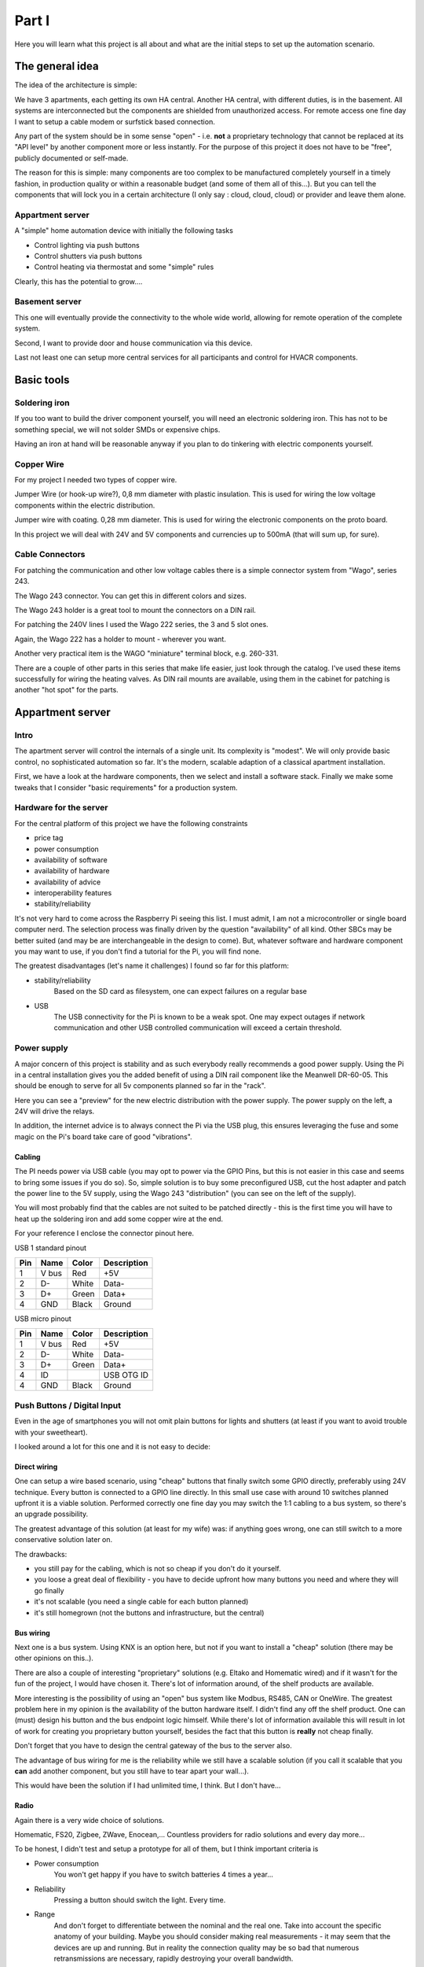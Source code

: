 Part I
======

Here you will learn what this project is all about and what are the
initial steps to set up the automation scenario.

The general idea
----------------

The idea of the architecture is simple:

We have 3 apartments, each getting its own HA central. Another HA
central, with different duties, is in the basement. All systems are
interconnected but the components are shielded from unauthorized access.
For remote access one fine day I want to setup a cable modem or
surfstick based connection.

Any part of the system should be in some sense "open" - i.e. **not** a
proprietary technology that cannot be replaced at its "API level" by
another component more or less instantly. For the purpose of this
project it does not have to be "free", publicly documented or self-made.

The reason for this is simple: many components are too complex to be
manufactured completely yourself in a timely fashion, in production
quality or within a reasonable budget (and some of them all of this...).
But you can tell the components that will lock you in a certain
architecture (I only say : cloud, cloud, cloud) or provider and leave
them alone.

Appartment server
~~~~~~~~~~~~~~~~~

A "simple" home automation device with initially the following tasks

-  Control lighting via push buttons

-  Control shutters via push buttons

-  Control heating via thermostat and some "simple" rules

Clearly, this has the potential to grow....

Basement server
~~~~~~~~~~~~~~~

This one will eventually provide the connectivity to the whole wide
world, allowing for remote operation of the complete system.

Second, I want to provide door and house communication via this device.

Last not least one can setup more central services for all participants
and control for HVACR components.

Basic tools
-----------

Soldering iron
~~~~~~~~~~~~~~

If you too want to build the driver component yourself, you will need an
electronic soldering iron. This has not to be something special, we will
not solder SMDs or expensive chips.

Having an iron at hand will be reasonable anyway if you plan to do
tinkering with electric components yourself.

Copper Wire
~~~~~~~~~~~

For my project I needed two types of copper wire.

|image0|

Jumper Wire (or hook-up wire?), 0,8 mm diameter with plastic insulation.
This is used for wiring the low voltage components within the electric
distribution.

|image1|

Jumper wire with coating. 0,28 mm diameter. This is used for wiring the
electronic components on the proto board.

In this project we will deal with 24V and 5V components and currencies
up to 500mA (that will sum up, for sure).

Cable Connectors
~~~~~~~~~~~~~~~~

For patching the communication and other low voltage cables there is a
simple connector system from "Wago", series 243.

|image2|

The Wago 243 connector. You can get this in different colors and sizes.

|image3|

The Wago 243 holder is a great tool to mount the connectors on a DIN
rail.

For patching the 240V lines I used the Wago 222 series, the 3 and 5 slot
ones.

|image4|

|image5|

Again, the Wago 222 has a holder to mount - wherever you want.

Another very practical item is the WAGO "miniature" terminal block, e.g.
260-331.

|image6|

There are a couple of other parts in this series that make life easier,
just look through the catalog. I've used these items successfully for
wiring the heating valves. As DIN rail mounts are available, using them
in the cabinet for patching is another "hot spot" for the parts.

Appartment server
-----------------

Intro
~~~~~

The apartment server will control the internals of a single unit. Its
complexity is "modest". We will only provide basic control, no
sophisticated automation so far. It's the modern, scalable adaption of a
classical apartment installation.

First, we have a look at the hardware components, then we select and
install a software stack. Finally we make some tweaks that I consider
"basic requirements" for a production system.

Hardware for the server
~~~~~~~~~~~~~~~~~~~~~~~

For the central platform of this project we have the following
constraints

-  price tag

-  power consumption

-  availability of software

-  availability of hardware

-  availability of advice

-  interoperability features

-  stability/reliability

It's not very hard to come across the Raspberry Pi seeing this list. I
must admit, I am not a microcontroller or single board computer nerd.
The selection process was finally driven by the question "availability"
of all kind. Other SBCs may be better suited (and may be are
interchangeable in the design to come). But, whatever software and
hardware component you may want to use, if you don't find a tutorial for
the Pi, you will find none.

The greatest disadvantages (let's name it challenges) I found so far for
this platform:

- stability/reliability
	Based on the SD card as filesystem, one can expect failures on a
	regular base

- USB
	The USB connectivity for the Pi is known to be a weak spot. One may
	expect outages if network communication and other USB controlled
	communication will exceed a certain threshold.

Power supply
~~~~~~~~~~~~

A major concern of this project is stability and as such everybody
really recommends a good power supply. Using the Pi in a central
installation gives you the added benefit of using a DIN rail component
like the Meanwell DR-60-05. This should be enough to serve for all 5v
components planned so far in the "rack".

|image7|

Here you can see a "preview" for the new electric distribution with the
power supply. The power supply on the left, a 24V will drive the relays.

In addition, the internet advice is to always connect the Pi via the USB
plug, this ensures leveraging the fuse and some magic on the Pi's board
take care of good "vibrations".

Cabling
^^^^^^^

The PI needs power via USB cable (you may opt to power via the GPIO
Pins, but this is not easier in this case and seems to bring some issues
if you do so). So, simple solution is to buy some preconfigured USB, cut
the host adapter and patch the power line to the 5V supply, using the
Wago 243 "distribution" (you can see on the left of the supply).

|image8|

You will most probably find that the cables are not suited to be patched
directly - this is the first time you will have to heat up the soldering
iron and add some copper wire at the end.

For your reference I enclose the connector pinout here.

|image9|

USB 1 standard pinout

+-------+---------+---------+---------------+
| Pin   | Name    | Color   | Description   |
+=======+=========+=========+===============+
| 1     | V bus   | Red     | +5V           |
+-------+---------+---------+---------------+
| 2     | D-      | White   | Data-         |
+-------+---------+---------+---------------+
| 3     | D+      | Green   | Data+         |
+-------+---------+---------+---------------+
| 4     | GND     | Black   | Ground        |
+-------+---------+---------+---------------+

USB micro pinout

+-------+---------+---------+---------------+
| Pin   | Name    | Color   | Description   |
+=======+=========+=========+===============+
| 1     | V bus   | Red     | +5V           |
+-------+---------+---------+---------------+
| 2     | D-      | White   | Data-         |
+-------+---------+---------+---------------+
| 3     | D+      | Green   | Data+         |
+-------+---------+---------+---------------+
| 4     | ID      |         | USB OTG ID    |
+-------+---------+---------+---------------+
| 4     | GND     | Black   | Ground        |
+-------+---------+---------+---------------+

Push Buttons / Digital Input
~~~~~~~~~~~~~~~~~~~~~~~~~~~~

Even in the age of smartphones you will not omit plain buttons for
lights and shutters (at least if you want to avoid trouble with your
sweetheart).

I looked around a lot for this one and it is not easy to decide:

Direct wiring
^^^^^^^^^^^^^

One can setup a wire based scenario, using "cheap" buttons that finally
switch some GPIO directly, preferably using 24V technique. Every button
is connected to a GPIO line directly. In this small use case with around
10 switches planned upfront it is a viable solution. Performed correctly
one fine day you may switch the 1:1 cabling to a bus system, so there's
an upgrade possibility.

The greatest advantage of this solution (at least for my wife) was: if
anything goes wrong, one can still switch to a more conservative
solution later on.

The drawbacks:

-  you still pay for the cabling, which is not so cheap if you don't do
   it yourself.

-  you loose a great deal of flexibility - you have to decide upfront
   how many buttons you need and where they will go finally

-  it's not scalable (you need a single cable for each button planned)

-  it's still homegrown (not the buttons and infrastructure, but the
   central)

Bus wiring
^^^^^^^^^^

Next one is a bus system. Using KNX is an option here, but not if you
want to install a "cheap" solution (there may be other opinions on
this..).

There are also a couple of interesting "proprietary" solutions (e.g.
Eltako and Homematic wired) and if it wasn't for the fun of the project,
I would have chosen it. There's lot of information around, of the shelf
products are available.

More interesting is the possibility of using an "open" bus system like
Modbus, RS485, CAN or OneWire. The greatest problem here in my opinion
is the availability of the button hardware itself. I didn't find any off
the shelf product. One can (must) design his button and the bus endpoint
logic himself. While there's lot of information available this will
result in lot of work for creating you proprietary button yourself,
besides the fact that this button is **really** not cheap finally.

Don't forget that you have to design the central gateway of the bus to
the server also.

The advantage of bus wiring for me is the reliability while we still
have a scalable solution (if you call it scalable that you **can** add
another component, but you still have to tear apart your wall...).

This would have been the solution if I had unlimited time, I think. But
I don't have...

Radio
^^^^^

Again there is a very wide choice of solutions.

Homematic, FS20, Zigbee, ZWave, Enocean,... Countless providers for radio
solutions and every day more...

To be honest, I didn't test and setup a prototype for all of them, but I
think important criteria is

- Power consumption
	You won't get happy if you have to switch batteries 4 times a year...

- Reliability
	Pressing a button should switch the light. Every time.

- Range
	And don't forget to differentiate between the nominal and the real
	one. Take into account the specific anatomy of your building.
	Maybe you should consider making real measurements - it may seem
	that the devices are up and running. But in reality the connection
	quality may be so bad that numerous retransmissions are necessary,
	rapidly destroying your overall bandwidth.

- Scalability
	The different technologies differ in the way they use the radio
	band und the legal limitations to do so. In a small apartment this
	may be neglected, but mid sized or great installations might have
	to take action to circumvent the problem.
	Some technology comes along with built-in repeater features, some
	technology does not provide such things at all.

- Component availability
	Best is: all components, sensors and actors, are available from
	your preferred technology. But, as you will see, thanks to gateways
	and freely available software, this is not a real problem..

- Gateway availability
	Going for a SBC and open source controlled system, this is a real
	showstopper. Be sure there is a component you can plug into your
	SBC along with the appropriate drivers for your platform.

- Number or size of providers
	Personally I would not mind going for a new gadget that may get
	lost in 2 years. But a commercial grade project for three
	apartments has a lifecycle of at least 10 to 20 years (I hope...).

- Price
	Well...

- Design
	As you like...

Conclusion
^^^^^^^^^^

For this project I choose Enocean based buttons. The reasoning:

- Power consumption
	Well, it's "self contained". Power is harvested via a piezo element
	upon button press.

- Reliability
	It's an old and widespread technology, so I hoped that in this
	small scale project I will not meet any issues (which is not really
	true so far).

.. topic:: Time Travel

	As of today, Enocean is not really without problems. One of the
	original requirements "push a button triggers an action - every time"
	is not really true. Sometimes it is necessary to repeat a button press
	to get it recognized. That's a bit annoying but not really a
	showstopper.

	More of a problem was the unexplicable degradation of a single
	button/receiver combination. Only after changing the receiver stick,
	things got better.

- Range
	Range as specified and tested is enough in my max. 10m, single
	floor scenario.

- Scalability
	There exist really large installation, so I do not mind this one.

- Component availability
	There's a broad range of components from different suppliers.

- Gateway availability
	There are even different hardware gateways for the Pi.

- Number or size of providers
	See above.

- Price
	This are not the cheapest ones, especially in comparison with some
	other 433 MHZ technology, but from time to time you can hit a
	special offer.

- Design
	It's OK - and you can integrate to other standard (55mm) providers.

So here it is:

|image10|

A plain old button - besides the interesting fact that it is radio
based.

|image11|

The back is even more interesting (and yes, I know, one should not show
the serial). Here you find all the information to be applied when we
integrate the button in the software.

|image12|

This is the official Enocean USB adapter.

.. topic:: Time Travel

	Maybe today i would evaluate implementing radio based buttons using
	the ESP8266 - an inexpensive microcontroller with on board WIFI. This
	would fit perfectly in a HA design and the component may be used for
	other tasks, too.

	It has all kind of IOs on board, compare it with a very cheap Arduino
	with built in WIFI

Thermostat / Analog Input
~~~~~~~~~~~~~~~~~~~~~~~~~

Requirement
^^^^^^^^^^^

In Germany one is legally forced (!) to provide a thermostat unit for
each (!) room - even if we have a floor heating as in our project.
Anyway, my unit must have a temperature sensor, a display and some means
to enter the target temperature.

Direct wiring
^^^^^^^^^^^^^

Again, in theory you have the option of wiring a such a device directly.
In practice I do not know of any unit that fulfills the requirements and
has a "public" protocol that I could use with the Pi.

For sure you can fall back to the countless OneWire components with
regard to sensors. In this case you have to find an alternative solution
for entering the temperature (see below).

Radio
^^^^^

There's a bunch of (cheap) radio thermostats - but no public
documentation for the protocol. So, if you find some, get it..

There are some enocean based units - but they are really expensive. As I
need 12 of them, I skipped this option.

Finally I found a good offer for the Homematic thermostat. A cute unit
with all requirements and even humidity sensor. The drawback is, that I
have to add another gateway to my Pi - but that's fine anyway. It's not
too expensive and now we have access to the two most used radio
technologies in Germany (today).

Alternative
^^^^^^^^^^^

Instead of distributing a complete sensor/actor component in every room
you may look at the option of including a central control panel. E.g.
there are countless cheap options for a TFT touch screen in any size.

Then you can fall back to simple thermostat sensors in every room, while
the temperature selection is available only on the control panel.

Such a panel can range from a simple numeric display with some buttons
over a computer connected touch display (as a "console") to a remote
browser client, again with different hardware options.

While I plan to have a look at such an option later on, in the first
phase of the project I will stick with a console-less approach.

.. topic:: Time Travel

	Displays and tablets get cheaper and cheaper. Maybe today I'd evaluate
	a complete tablet based frontend and simple sensors in each room.
	While this will involve more software design on the other hand you get
	a frontend for all other items in your installation, too.

Conclusion
^^^^^^^^^^

The conservative approach: we take a pack of these

|image13|

Homematic Thermostat (HM-TC-IT-WM-W-EU).

|image14|

Homematic USB adapter

Relays / Digital output
~~~~~~~~~~~~~~~~~~~~~~~

Next task is the interaction with the output side. This is a relatively
small installation, so we do not need a lot of outputs (you will see,
the 16 GPIOS used later will be enough for me). If this is not the case,
a multiplexing solution is more appropriate.

Here in the first step we choose a straight forward solution:

-  Use 16 GPIO pins for output

-  Run every output through an amplifying stage - here a darlington arry

-  Connect the darlington output to either the terminal component (if
   output constraints are satisfied) or drive a relay.

ULN 2803 APG
^^^^^^^^^^^^

Controlling relays or other components means nearly always driving
currencies that are too high for a GPIO pin. There's lots of discussion
in the forums on which solution will fry the pi and which will work. I
think the best way to go is: make it "right" and make it flexible.

Still you will find several solution for this problem, one of them is
using a darlington transistor or in this case an array of it.

The ULN 2803 takes care you don't fry your Pi. It allows for up to 50V,
500mA per Output and as such, with a price tag of ~ 70 Euro Cent, it is
suitable as a joker for nearly all IO. Btw. there are some similar chips
to this one, even cheaper, with comparable capabilities. Just look
around for finding good tutorials.

+--------------------------------------------------+-------------+----------------+
| IN 1                                             ||image15|    |   OUT 1        |
+==================================================+=============+================+
| IN 2                                             |             | OUT 2          |
+--------------------------------------------------+-------------+----------------+
| IN 3                                             |             | OUT 3          |
+--------------------------------------------------+-------------+----------------+
| IN 4                                             |             | OUT 4          |
+--------------------------------------------------+-------------+----------------+
| IN 5                                             |             | OUT 5          |
+--------------------------------------------------+-------------+----------------+
| IN 6                                             |             | OUT 6          |
+--------------------------------------------------+-------------+----------------+
| IN 7                                             |             | OUT 7          |
+--------------------------------------------------+-------------+----------------+
| IN 8                                             |             | OUT 8          |
+--------------------------------------------------+-------------+----------------+
| GND                                              |             | 5V to 50V DC   |
| You need to connect Pi and secondary power GND   |             |                |
+--------------------------------------------------+-------------+----------------+

Some more advantages:

-  The chip allows to work with "active high" logic from the GPIO

-  You have built in protective resistors on the input, one pulling to
   ground and one constraining input current (see datasheet schematic
   diagram).

-  You have built in protective diodes on the output, so driving a relay
   or motor is fine

And some advice:

Keep in mind, that while you may use the 5V from Pi's power, consuming
too much current will make the Pi instable or completely dysfunctional.
If you need the chip to decouple and protect the Pi, chances are good
that you should use a separate power supply anyway.

Remember to always provide common ground to Pi, ULN2803 and secondary
power.

The concrete use of this chip in my project is multipurpose. On one hand
this should drive high voltage relays (see beyond), on the other hand I
want to drive heating valves directly. Some outputs will remain unused,
but the multipurpose chip will surely fit in all output scenarios to
come.

Eltako Relay
^^^^^^^^^^^^

The power lines are switched using plain relays for mounting in the
service cabinet.

|image16|\ |image17|

here the R12-100 for switching light and comparable und the R12-110 for
switching the shutters. I selected the 24VDC type, needing < 100mA.

Using the R12-100 type is straightforward. The control pins are
connected to a GPIO and 24V.

The R12-110 controls the shutter motor, you need one for up and one for
down. The R12-110 has an "opener" and a "closer". This feature is used
to forestall switching both circuits on. Here's the wiring scheme

|image18|

These relays are under heavy load, especially when reversing up and down
in short period. You really should add mechanisms in the control
software to delay for 200-400 ms between changing direction.

Heating Valve
^^^^^^^^^^^^^

The heating valves are 24VDC, the power consumption should be <100mA
(Danfoss 088H3141)

|image19|

The valves are "normally open", meaning that a correctly installed
heating system should never need any power. In case of failure the
heating is on.

Driver module
^^^^^^^^^^^^^

The "driver module" is a simple connector for the Pi to the outside
world, based on the ULN2803. I was eager to learn some details, so I
decided to start this component from scratch.

All in all I can not recommend following this strategy: It's a lot of
work if you don't have a PCB, it's error prone and it's not really
cheap. In some later chapters I will talk about some alternatives.

That said, let's get together the components we need (besides the basic
stuff mentioned in the beginning).

We have two ULN2803 for a total of 16 "amplified" IO ports. That's
enough for me for the moment, controlling 4 heat valves, some lights and
some shutters.\ |image20|

We have the prototyping board,

|image21|

two IC sockets for the ULN2803,

|image22|

some screw terminals. These are used for external power supply and all
outputs.

|image23|

A 20 pin male connector. This is used for connecting the components
inputs.

|image24|

A DIN rail case, 3 units

|image25|

A 20 pin female connector for the component input.

|image26|

A 40 pin female connector for the Pi GPIO.

|image27|

A ribbon cable, 20 cores

|image28|\ The module is set up on a generic prototyping board and
deployed in a din rail box. The input side is a 20 pin board connector
for the 16 GPIOS and GND and 4 small clamps for the secondary power.
Output power ULN2803 can be supplied separately this way.

The output is 19 small clamps (well - they just fitted in a 3 unit din
rail..) for 16 power outputs, common ground and the two secondary power
inputs.

In the middle we have the two ULN2803 (on a socket, accounting for both
my poor soldering abilities and the possibility that I may fry one of
them later on). The "top" one, near to the input lets call "A", the
other "B".

|image29|\ For your amusement I show the soldering side here. It's ok
for me, but I can testify that these are the most expensive modules you
can have. For me it was at least 2 hours per unit, 5 units in total.

Keep in mind that the overall current **may** be quite high and use
appropriate cables for GND and plus side.

|image30|\ In the din rail housing, where you can't see the nasty
details it already looks a little professional.

|image31|

|image32|

Wiring scheme
'''''''''''''

|image33|

In the following A and B reference the two ULN2803 chips.

The input power side (green clamp, upper right), numbered from top to
bottom

+-----+-------+
| 1   | GND   |
+=====+=======+
| 2   | A +   |
+-----+-------+
| 3   | GND   |
+-----+-------+
| 4   | B +   |
+-----+-------+

The board connector of the "driver module" is connected as follows
(where 1 is on the upper left on this picture).

+----------+------+------+----------+
|          |    1 |   2  | GND      |
+==========+======+======+==========+
|          |    3 |   4  | GND      |
+----------+------+------+----------+
| B IN 8   |    5 |   6  | A IN 8   |
+----------+------+------+----------+
| B IN 7   |   7  |   8  | A IN 7   |
+----------+------+------+----------+
| B IN 6   |   9  |   10 | A IN 6   |
+----------+------+------+----------+
| B IN 5   |   11 |   12 | A IN 5   |
+----------+------+------+----------+
| B IN 4   |   13 |   14 | A IN 4   |
+----------+------+------+----------+
| B IN 3   |   15 |   16 | A IN 3   |
+----------+------+------+----------+
| B IN 2   |   17 |   18 | A IN 2   |
+----------+------+------+----------+
| B IN 1   |   19 |   20 | A IN 1   |
+----------+------+------+----------+

And the clamps on the output side (numbered seen from the top on the
picture above)

+------+-----------+
| 1    | GND       |
+======+===========+
| 2    | A +       |
+------+-----------+
| 3    | B +       |
+------+-----------+
| 4    | A OUT 8   |
+------+-----------+
| 5    | A OUT 7   |
+------+-----------+
| 6    | A OUT 6   |
+------+-----------+
| 7    | A OUT 5   |
+------+-----------+
| 8    | A OUT 4   |
+------+-----------+
| 9    | A OUT 3   |
+------+-----------+
| 10   | A OUT 2   |
+------+-----------+
| 11   | A OUT 1   |
+------+-----------+
| 12   | A OUT 8   |
+------+-----------+
| 13   | B OUT 7   |
+------+-----------+
| 14   | B OUT 6   |
+------+-----------+
| 15   | B OUT 5   |
+------+-----------+
| 16   | B OUT 4   |
+------+-----------+
| 17   | B OUT 3   |
+------+-----------+
| 18   | B OUT 2   |
+------+-----------+
| 19   | B OUT 1   |
+------+-----------+

Connecting the Pi
^^^^^^^^^^^^^^^^^

Let's look at the Pi, this is the pinout of the connector.

|image34|\ |image35|

+------------------+-------+-------+------------------+
|                  | PIN   | PIN   |                  |
+==================+=======+=======+==================+
| 3.3V             | 1     | 2     | 5V               |
+------------------+-------+-------+------------------+
| GPIO 02 (I2C)    | 3     | 4     | 5V               |
+------------------+-------+-------+------------------+
| GPIO 03 (I2C)    | 5     | 6     | GND              |
+------------------+-------+-------+------------------+
| GPIO 04 (GCLK)   | 7     | 8     | GPIO 14 (TXD0)   |
+------------------+-------+-------+------------------+
| GND              | 9     | 10    | GPIO 15 (RXD0)   |
+------------------+-------+-------+------------------+
| GPIO 17 (GEN0)   | 11    | 12    | GPIO 18 (GEN1)   |
+------------------+-------+-------+------------------+
| GPIO 27 (GEN2)   | 13    | 14    | GND              |
+------------------+-------+-------+------------------+
| GPIO 22 (GEN3)   | 15    | 16    | GPIO 23 (GEN4)   |
+------------------+-------+-------+------------------+
| 3.3V             | 17    | 18    | GPIO 24 (GEN5)   |
+------------------+-------+-------+------------------+
| GPIO 10 (MOSI)   | 19    | 20    | GND              |
+------------------+-------+-------+------------------+
| GPIO 09 (MISO)   | 21    | 22    | GPIO 25 (GEN6)   |
+------------------+-------+-------+------------------+
| GPIO 11 (CLK)    | 23    | 24    | GPIO 08 (CE0)    |
+------------------+-------+-------+------------------+
|                  |       |       |                  |
+------------------+-------+-------+------------------+
| GND              | 25    | 26    | GPIO 07 (CE1)    |
+------------------+-------+-------+------------------+
| ID\_SD           | 27    | 28    | ID\_SC           |
+------------------+-------+-------+------------------+
| GPIO 05          | 29    | 30    | GND              |
+------------------+-------+-------+------------------+
| GPIO 06          | 31    | 32    | GPIO 12          |
+------------------+-------+-------+------------------+
| GPIO 13          | 33    | 34    | GND              |
+------------------+-------+-------+------------------+
| GPIO 19          | 35    | 36    | GPIO 16          |
+------------------+-------+-------+------------------+
| GPIO 26          | 37    | 38    | GPIO 20          |
+------------------+-------+-------+------------------+
| GND              | 39    | 40    | GPIO 21          |
+------------------+-------+-------+------------------+

Detailed information on the Pins is available e.g. at
http://elinux.org/RPi\_BCM2835\_GPIOs.

You can use any of the GPIO Pins, but selecting carefully may leave you
the option to add other features later on. The ones selected for this
project are rendered in green.

For the driver module board connector I "manufactured" a connector cable
from the above GPIOs. This is the board connector wiring scheme.

+-----------------+------+------+-----------+
| Red cable       | 1    | 2    | GND       |
+=================+======+======+===========+
|                 | 3    | 4    | GND       |
+-----------------+------+------+-----------+
| GPIO 21         | 5    | 6    | GPIO 20   |
+-----------------+------+------+-----------+
| GPIO 26         | 7    | 8    | GPIO 16   |
+-----------------+------+------+-----------+
| GPIO 19         | 9    | 10   | GPIO 13   |
+-----------------+------+------+-----------+
| GPIO 12         | 11   | 12   | GPIO 06   |
+-----------------+------+------+-----------+
| GPIO 05         | 13   | 14   | GPIO 25   |
+-----------------+------+------+-----------+
| GPIO 24         | 15   | 16   | GPIO 23   |
+-----------------+------+------+-----------+
| GPIO 22         | 17   | 18   | GPIO 27   |
+-----------------+------+------+-----------+
| GPIO 18         | 19   | 20   | GPIO 17   |
+-----------------+------+------+-----------+

The end to end connectivity on the driver module output clamps (numbered
as above) with this configuration is:

+------+-----------+
| 1    | GND       |
+======+===========+
| 2    | A +       |
+------+-----------+
| 3    | B +       |
+------+-----------+
| 4    | GPIO 20   |
+------+-----------+
| 5    | GPIO 16   |
+------+-----------+
| 6    | GPIO 13   |
+------+-----------+
| 7    | GPIO 06   |
+------+-----------+
| 8    | GPIO 25   |
+------+-----------+
| 9    | GPIO 23   |
+------+-----------+
| 10   | GPIO 27   |
+------+-----------+
| 11   | GPIO 17   |
+------+-----------+
| 12   | GPIO 21   |
+------+-----------+
| 13   | GPIO 26   |
+------+-----------+
| 14   | GPIO 19   |
+------+-----------+
| 15   | GPIO 12   |
+------+-----------+
| 16   | GPIO 05   |
+------+-----------+
| 17   | GPIO 24   |
+------+-----------+
| 18   | GPIO 22   |
+------+-----------+
| 19   | GPIO 18   |
+------+-----------+

Distribution Box Patching
^^^^^^^^^^^^^^^^^^^^^^^^^

Now we have to define a correspondence between the physical power lines
and valves and the GPIOs.

The electrician was a kind one, he provided terminal blocks for every
power line to the rooms. Power is distributed from the terminal blocks
to the rooms in a star topology, power is switched centrally via relays.

The power line is either patched directly to a corresponding fuse (for
wall outlets) or pathed to one of the relays. The relays power input is
patched to the fuse for the power line. The control input (24V) is
connected to the driver module.

|image36|

So, even if this is not of special interest for your project i document
the terminal block layout here - I recommend to do so yourself. The day
you will need this table for your reference is near...

Floor 1
'''''''

+---------+------------+---------+----------------------------+
| Block   | Terminal   | Relay   | Target                     |
+=========+============+=========+============================+
| 1       | 01         | .       | Oven                       |
+---------+------------+---------+----------------------------+
|         | 02         | .       | Oven/ Oven                 |
+---------+------------+---------+----------------------------+
|         |            |         |                            |
+---------+------------+---------+----------------------------+
| 2       | 01         | .       | kitchen                    |
+---------+------------+---------+----------------------------+
|         | 02         | .       | kitchen / washer           |
+---------+------------+---------+----------------------------+
|         | 03         | .       | kitchen / fridge           |
+---------+------------+---------+----------------------------+
|         |            |         |                            |
+---------+------------+---------+----------------------------+
| 3       | 01         | .       | roomL                      |
+---------+------------+---------+----------------------------+
|         | 02         | .       | roomR                      |
+---------+------------+---------+----------------------------+
|         | 03         | .       | hall                       |
+---------+------------+---------+----------------------------+
|         | 04         | .       | bath                       |
+---------+------------+---------+----------------------------+
|         | 05         | .       | heating                    |
+---------+------------+---------+----------------------------+
|         | 06         | .       | terrace                    |
+---------+------------+---------+----------------------------+
|         | 07         | R1      | kitchen                    |
+---------+------------+---------+----------------------------+
|         | 08         | R2      | roomL                      |
+---------+------------+---------+----------------------------+
|         | 09         | R2      | roomL                      |
+---------+------------+---------+----------------------------+
|         | 10         | R3      | roomR                      |
+---------+------------+---------+----------------------------+
|         | 11         | R3      | roomR                      |
+---------+------------+---------+----------------------------+
|         | 12         | R4      | hall                       |
+---------+------------+---------+----------------------------+
|         | 13         | R5      | bath                       |
+---------+------------+---------+----------------------------+
|         | 14         | R6      | terrace                    |
+---------+------------+---------+----------------------------+
|         |            |         |                            |
+---------+------------+---------+----------------------------+
| 4       | 01         |         | shutter left N             |
+---------+------------+---------+----------------------------+
|         | 02         | R7      | shutter left grey = up     |
+---------+------------+---------+----------------------------+
|         | 02         | R8      | shutter left black=down    |
+---------+------------+---------+----------------------------+
|         | 03         |         | shutter right N            |
+---------+------------+---------+----------------------------+
|         | 04         | R9      | shutter right grey = up    |
+---------+------------+---------+----------------------------+
|         | 04         | R10     | shutter right black=down   |
+---------+------------+---------+----------------------------+

Now you can map the power lines to the driver output. In the table below
you already see the technical names for the lines that are used
throughout the home automation installation from now on.

The name means for example "on floor 1, the kitchen light with index 0".
With this table (power line on the left and GPIO on the right) we are
able to program the openHab items.

+--------------------------------+-----------------+-----------+
| Target                         | Driver module   | GPIO      |
+================================+=================+===========+
| wbf1\_kitchen\_light0\_state   | 4               | GPIO 20   |
+--------------------------------+-----------------+-----------+
| wbf1\_roomL\_light0\_state     | 5               | GPIO 16   |
+--------------------------------+-----------------+-----------+
| wbf1\_roomR\_light0\_state     | 6               | GPIO 13   |
+--------------------------------+-----------------+-----------+
| wbf1\_hall\_light0\_state      | 7               | GPIO 06   |
+--------------------------------+-----------------+-----------+
| wbf1\_bath\_light0\_state      | 8               | GPIO 25   |
+--------------------------------+-----------------+-----------+
| wbf1\_terrace\_light0\_state   | 9               | GPIO 23   |
+--------------------------------+-----------------+-----------+
| wbf1\_roomL\_shutter0\_up      | 10              | GPIO 27   |
+--------------------------------+-----------------+-----------+
| wbf1\_roomL\_shutter0\_down    | 11              | GPIO 17   |
+--------------------------------+-----------------+-----------+
| wbf1\_roomR\_shutter0\_up      | 12              | GPIO 21   |
+--------------------------------+-----------------+-----------+
| wbf1\_roomR\_shutter0\_down    | 13              | GPIO 26   |
+--------------------------------+-----------------+-----------+
| wbf1\_roomL\_valve\_state      | 14              | GPIO 19   |
+--------------------------------+-----------------+-----------+
| wbf1\_kitchen\_valve\_state    | 15              | GPIO 12   |
+--------------------------------+-----------------+-----------+
| wbf1\_bath\_valve\_state       | 16              | GPIO 05   |
+--------------------------------+-----------------+-----------+
| wbf1\_roomR\_valve\_state      | 17              | GPIO 24   |
+--------------------------------+-----------------+-----------+
|                                | 18              | GPIO 22   |
+--------------------------------+-----------------+-----------+
|                                | 19              | GPIO 18   |
+--------------------------------+-----------------+-----------+

Floor 2
'''''''

+---------+------------+---------+----------------------------+
| Block   | Terminal   | Relay   | Target                     |
+=========+============+=========+============================+
| 1       | 01         | .       | Oven                       |
+---------+------------+---------+----------------------------+
|         | 02         | .       | Oven/ Oven                 |
+---------+------------+---------+----------------------------+
|         |            |         |                            |
+---------+------------+---------+----------------------------+
| 2       | 01         | .       | kitchen                    |
+---------+------------+---------+----------------------------+
|         | 02         | .       | kitchen / washer           |
+---------+------------+---------+----------------------------+
|         | 03         | .       | kitchen / fridge           |
+---------+------------+---------+----------------------------+
|         |            |         |                            |
+---------+------------+---------+----------------------------+
| 3       | 01         | .       | roomL                      |
+---------+------------+---------+----------------------------+
|         | 02         | .       | roomR                      |
+---------+------------+---------+----------------------------+
|         | 03         | .       | hall                       |
+---------+------------+---------+----------------------------+
|         | 04         | .       | bath                       |
+---------+------------+---------+----------------------------+
|         | 05         | .       | heating                    |
+---------+------------+---------+----------------------------+
|         | 06         | .       | terrace                    |
+---------+------------+---------+----------------------------+
|         | 07         | R1      | terrace                    |
+---------+------------+---------+----------------------------+
|         | 08         | R2      | kitchen                    |
+---------+------------+---------+----------------------------+
|         | 09         | R3      | roomL                      |
+---------+------------+---------+----------------------------+
|         | 10         | R3      | roomL                      |
+---------+------------+---------+----------------------------+
|         | 11         | R4      | roomR                      |
+---------+------------+---------+----------------------------+
|         | 12         | R4      | roomR                      |
+---------+------------+---------+----------------------------+
|         | 13         | R5      | hall                       |
+---------+------------+---------+----------------------------+
|         | 14         | R6      | bath                       |
+---------+------------+---------+----------------------------+
|         |            |         |                            |
+---------+------------+---------+----------------------------+
| 4       | 06         |         | shutter left N             |
+---------+------------+---------+----------------------------+
|         | 07         | R7      | shutter left grey = up     |
+---------+------------+---------+----------------------------+
|         | 07         | R8      | shutter left black=down    |
+---------+------------+---------+----------------------------+
|         | 10         |         | shutter right N            |
+---------+------------+---------+----------------------------+
|         | 11         | R11     | shutter right grey = up    |
+---------+------------+---------+----------------------------+
|         | 11         | R12     | shutter right black=down   |
+---------+------------+---------+----------------------------+

+--------------------------------+-----------------+-----------+
| Target                         | Driver module   | GPIO      |
+================================+=================+===========+
| wbf2\_kitchen\_light0\_state   | 4               | GPIO 20   |
+--------------------------------+-----------------+-----------+
| wbf2\_roomR\_light0\_state     | 5               | GPIO 16   |
+--------------------------------+-----------------+-----------+
| wbf2\_roomL\_light0\_state     | 6               | GPIO 13   |
+--------------------------------+-----------------+-----------+
| wbf2\_hall\_light0\_state      | 7               | GPIO 06   |
+--------------------------------+-----------------+-----------+
| wbf2\_bath\_light0\_state      | 8               | GPIO 25   |
+--------------------------------+-----------------+-----------+
| wbf2\_terrace\_light0\_state   | 9               | GPIO 23   |
+--------------------------------+-----------------+-----------+
| wbf2\_roomR\_shutter0\_up      | 10              | GPIO 27   |
+--------------------------------+-----------------+-----------+
| wbf2\_roomR\_shutter0\_down    | 11              | GPIO 17   |
+--------------------------------+-----------------+-----------+
| wbf2\_roomL\_shutter0\_up      | 12              | GPIO 21   |
+--------------------------------+-----------------+-----------+
| wbf2\_roomL\_shutter0\_down    | 13              | GPIO 26   |
+--------------------------------+-----------------+-----------+
| wbf2\_roomL\_valve\_state      | 14              | GPIO 19   |
+--------------------------------+-----------------+-----------+
| wbf2\_kitchen\_valve\_state    | 15              | GPIO 12   |
+--------------------------------+-----------------+-----------+
| wbf2\_bath\_valve\_state       | 16              | GPIO 05   |
+--------------------------------+-----------------+-----------+
| wbf2\_roomR\_valve\_state      | 17              | GPIO 24   |
+--------------------------------+-----------------+-----------+
|                                | 18              | GPIO 22   |
+--------------------------------+-----------------+-----------+
|                                | 19              | GPIO 18   |
+--------------------------------+-----------------+-----------+

Floor 3
'''''''

+---------+------------+---------+-----------------------------+
| Block   | Terminal   | Relay   | Target                      |
+=========+============+=========+=============================+
| 1       | 01         | .       | Oven                        |
+---------+------------+---------+-----------------------------+
|         | 02         | .       | Oven/ Oven                  |
+---------+------------+---------+-----------------------------+
|         |            |         |                             |
+---------+------------+---------+-----------------------------+
| 2       | 03         | .       | kitchen                     |
+---------+------------+---------+-----------------------------+
|         | 04         | .       | kitchen / washer            |
+---------+------------+---------+-----------------------------+
|         | 05         | .       | kitchen / fridge            |
+---------+------------+---------+-----------------------------+
|         |            |         |                             |
+---------+------------+---------+-----------------------------+
| 3       | 01         | .       | roomR                       |
+---------+------------+---------+-----------------------------+
|         | 02         | .       | roomL                       |
+---------+------------+---------+-----------------------------+
|         | 03         | .       | kitchen                     |
+---------+------------+---------+-----------------------------+
|         | 04         | .       | hall                        |
+---------+------------+---------+-----------------------------+
|         | 05         | .       | bath                        |
+---------+------------+---------+-----------------------------+
|         | 06         | .       | heating                     |
+---------+------------+---------+-----------------------------+
|         | 07         | .       | terrace                     |
+---------+------------+---------+-----------------------------+
|         | 08         | R1      | kitchen                     |
+---------+------------+---------+-----------------------------+
|         | 09         | R2      | roomR                       |
+---------+------------+---------+-----------------------------+
|         | 10         | R3      | roomL                       |
+---------+------------+---------+-----------------------------+
|         | 11         | R1      | kitchen                     |
+---------+------------+---------+-----------------------------+
|         | 12         | R4      | hall                        |
+---------+------------+---------+-----------------------------+
|         | 13         | R5      | bath                        |
+---------+------------+---------+-----------------------------+
|         | 14         | R6      | terrace                     |
+---------+------------+---------+-----------------------------+
|         |            |         |                             |
+---------+------------+---------+-----------------------------+
| 4       | 06         |         | shutter left N              |
+---------+------------+---------+-----------------------------+
|         | 07         | R7      | shutter left grey = up      |
+---------+------------+---------+-----------------------------+
|         | 07         | R8      | shutter left black=down     |
+---------+------------+---------+-----------------------------+
|         | 08         |         | shutter middle N            |
+---------+------------+---------+-----------------------------+
|         | 09         | R9      | shutter middle grey = up    |
+---------+------------+---------+-----------------------------+
|         | 09         | R10     | shutter middle black=down   |
+---------+------------+---------+-----------------------------+
|         | 10         |         | shutter right N             |
+---------+------------+---------+-----------------------------+
|         | 11         | R11     | shutter right grey = up     |
+---------+------------+---------+-----------------------------+
|         | 11         | R12     | shutter right black=down    |
+---------+------------+---------+-----------------------------+

+--------------------------------+-----------------+-----------+
| Target                         | Driver module   | GPIO      |
+================================+=================+===========+
| wbf3\_kitchen\_light0\_state   | 4               | GPIO 20   |
+--------------------------------+-----------------+-----------+
| wbf3\_roomR\_light0\_state     | 5               | GPIO 16   |
+--------------------------------+-----------------+-----------+
| wbf3\_roomL\_light0\_state     | 6               | GPIO 13   |
+--------------------------------+-----------------+-----------+
| wbf3\_hall\_light0\_state      | 7               | GPIO 06   |
+--------------------------------+-----------------+-----------+
| wbf3\_bath\_light0\_state      | 8               | GPIO 25   |
+--------------------------------+-----------------+-----------+
| wbf3\_terrace\_light0\_state   | 9               | GPIO 23   |
+--------------------------------+-----------------+-----------+
| wbf3\_roomL\_shutter0\_up      | 10              | GPIO 27   |
+--------------------------------+-----------------+-----------+
| wbf3\_roomL\_shutter0\_down    | 11              | GPIO 17   |
+--------------------------------+-----------------+-----------+
| wbf3\_roomR\_shutter0\_up      | 12              | GPIO 21   |
+--------------------------------+-----------------+-----------+
| wbf3\_roomR\_shutter0\_down    | 13              | GPIO 26   |
+--------------------------------+-----------------+-----------+
| wbf3\_roomR\_shutter1\_up      | 14              | GPIO 19   |
+--------------------------------+-----------------+-----------+
| wbf3\_roomR\_shutter1\_down    | 15              | GPIO 12   |
+--------------------------------+-----------------+-----------+
| wbf3\_roomL\_valve\_state      | 16              | GPIO 05   |
+--------------------------------+-----------------+-----------+
| wbf3\_bath\_valve\_state       | 17              | GPIO 24   |
+--------------------------------+-----------------+-----------+
| wbf3\_kitchen\_valve\_state    | 18              | GPIO 22   |
+--------------------------------+-----------------+-----------+
| wbf3\_roomR\_valve\_state      | 19              | GPIO 18   |
+--------------------------------+-----------------+-----------+

Software stack
~~~~~~~~~~~~~~

Intro
^^^^^

This is the software stack to run my apartment server.

Basic requirements are:

-  run unattended

-  run 24/7

-  reboot completely after power down

-  do not allow unauthorized access

-  maybe some day detect failures and reboot

Raspbian
^^^^^^^^

This is the most simple choice. I didn't look for an alternative to
deviate as little as possible from the widespread know how on the net
(and found it was wise to do so). Even with upgrading at some point from
this "Debian wheezy" based image to a "Debian Jessie" distribution I had
incompatibilities that I was not able to resolve with my basic Unix know
how.

Most information for the Pi and most pre-built software components use
this one.

There are tons of installation manuals to do this, I will not repeat the
steps in detail - only some advice for the uninitiated:

-  Use high quality SD cards

-  Follow the basic installation steps

   -  Download image

   -  Copy to card

   -  Launch Pi

   -  Resize Image

   -  Do internationalization stuff

-  Now you are fine and ready to take off. But I recommend to come back
   after playing around for some more detail steps (see chapter beyond)
   - most of them quite useful

   -  Clean your image from unused stuff

      -  Games/Learning stuff

      -  X11

      -  ..

   -  User administration

   -  Set a Static IP

   -  Read Only SD card

-  Make a backup

-  Go on...

Hmland
^^^^^^

This installation manual is in **correct** (layered) order, so "hmland"
is first. This requirement stems from:

-  I want to use openHAB for control

-  I want to use Homematic devices

-  openHab does not have a builtin engine to control this stuff, it
   always needs a native device to do this. And i don't want another
   CCU.

-  So I need homegear, an open source reimplementation of the Homematic
   software, running on the Pi, too.

-  homegear does need a "physical" device to talk to the Homematic
   endpoints. This is some radio chip. Again, this may be embedded in a
   Homematic device like the LAN adapter, USB stick or a directly
   soldered CC1101 radio chip.

-  I decided for a simple Homematic USB stick. At this moment it was
   cheap, there exists a fallback scenario (use the stick in another
   controller) and it was few work (I thought so..).

-  This stick can not be controlled by homegear directly

-  This is where hmland comes into play. Some enlightened guy has a
   module that controls the stick and behaves like a Homematic LAN
   adapter, which you can use in homegear, which is needed by openHAB.
   So easy.

hmland is not prebuilt for the Pi, but even me was able to do it in
minutes. Follow the instructions and everything is fine. If compiled and
moved all the stuff to

.. code::

	/opt/hmcfgusb/

Some caveats:

-  hmland should start as a daemon ???, do the init.d stuff

-  You can use "hmland -r" to do a fast debug

-  Letting hmland serve only on the loopback (127.0.0.1) is a good idea.
   What happened to me one day was that the loopback interface
   disappeared (from /etc/network, dunno why) and hmland didn't start
   any longer. It takes some time to find the reason, maybe you are
   warned.

Homegear
^^^^^^^^

In the chapter before we motivated already why we need homegear. I must
say this is a nice and powerful piece of software itself. The forums are
responsive and development is active.

We simply use it as a gateway from openHAB to Homematic devices - this
is by far only a piece of its features. If we'd skip the requirement for
Enocean compatibility (and the option to support a lot of more
bindings), we would have easily stopped with our software stack at this
point.

The install of the pre-built Pi package is effortless. Setup is done in
/etc/homegear, log is written to /var/log/homegear/ by default.

The working data set is found in /var/lib/homegear, most importantly the
device databases. Consider these when setting up backups.

One thing you may consider:

-  Enhance the init.d script to require "hmland" in the startup

Java
^^^^

openHAB is a Java application, we will need an up-to-date installation.
I choose and recommend the Oracle JDK.

openHAB 
^^^^^^^^

openHAB should be the workhorse for the system. With a Pi 2 I assume
there's plenty of memory and CPU for this quite big component.

This is a central hub (pun intended?) for a huge set of so called
bindings. Bindings abstract the source and sink of sensor and actor
communication and allow for the routing of information via rules.

This way I can get an event from an Enocean component and route it to a
GPIO based relay actor, the same way with the information from a
Homematic thermostat to a GPIO based driver for an electric valve.

Besides fulfilling this basic integration requirement, openHAB leaves
tons of possibilities to scale the solution up own day:

-  call external web services

   -  calendar based control

   -  notification

-  internal web services

   -  control any feature via web service

-  integrate other actor / sensor communication protocols

-  integrate system level via "exec"

-  time based events

-  persistence and monitoring

-  web ui

One word of advice: for this installation I used version 1.7.2. Most
development effort is spent on the upcoming version 2.0. With this
background information and some playing around with the software you can
quickly get the impression that you're on the dead end of an initial
design prototype. The community has collected a lot of knowledge and
ideas, that now are realized in a "completely" new product.

So the bad news is that many issues on the 1.7.2 version will never get
fixed or urgent features will never be implemented. You will have to
work around different issues and you will fight with suboptimal design
decisions.

The good news is - I still think this a very good idea and I hope that
2.0 will bring a lot of compatibility along with solutions for all the
nasty ticks of the current version.

.. topic:: Time Travel

	At the point of this writing 2.0 is entering beta, what a pity that I'm
	not able to switch the installation and make my tenants beta testing...
	but you know, never change a running system...

The installation of 1.7.2 itself is not as straightforward as one may
think. There are at least two "mainstream" installation instructions.
One works by "apt-get" the installation, but this one didn't work for
me. Manual installation using the "wget" approach worked fine, but you
have to set up some things yourself, most importantly the init.d
scripts.

Configuration details
~~~~~~~~~~~~~~~~~~~~~

Raspbian
^^^^^^^^

Maybe it's not so obvious, so a little explanation: I have the following
chapters on handling the Pi:

- Installation (above)
	This one is about the most basic steps to get the system running
	and general advice that is needed on any system. You've got a
	"multi purpose" Pi now.

- Configuration (this one)
	This is about special setup needed for our apartment server and the
	software stack we will use here. Things like user setup, GPIO
	stuff...

- Advanced (beyond)
	Here we **may** dig even deeper to make the Pi even more well
	suited for an home automation server. It's quite system specific
	(and you may ruin your system doing it ).

Hmland
^^^^^^

The hmland is quite simple to setup. Any change is made directly in the
init.d script.

-  port

-  logging

-  special options

Especially for achieving "low write profile" there's nothing you must do
here, the defaults are fine.

Homegear
^^^^^^^^

Configuration
'''''''''''''

Homegear configuration is done in two files for my scenario.

First, we look at "/etc/homegear/main.conf". Besides logging (see
chapter below), for me there was no need for further changes.

The next one will be "/etc/homegear/physicalinterfaces.conf". Here you
setup the real devices and communication channels.

I only set up an id and "rfKey", the base for the AES encryption with
the Homematic endpoints. Everything else is default with my
installation.

.. code::

	## The device family this interface is for
	[HomeMaticBidCoS]

	## Specify an unique id here to identify this device in Homegear
	id = wbf2

	## Specify a 16 byte (32 characters) long AES key here to protect your
	wireless communication

	## !!! IMPORTANT: Never ever lose this key. That would render your devices useless.
	## To remove the key from your devices, you need to factory reset them
	# wbbase
	#rfKey = 00000000000000000000000000000000

As the documentation states, keep this key in a safe place just in case.
Loosing the key will render your Homematic equipment useless.

Important commands
''''''''''''''''''

To deal with homegear, you have to setup some configuration on the
commandline, as this information is not stored in config files but in a
database.

To enter "command mode" type

.. code::

	sudo homegear -r

while the homegear daemon is already running.

Now you enter the homegear commandline. On any context you can enter
"help" to get directives on what you can do.

The first thing to do is selecting the Homematic family of devices
(there are short forms of the respective commands, for readability
reasons I give only the long forms here)

.. code::

	families select 0

In the Homematic context you can do some magic with "virtual" Homematic
devices, but we don't need none of this. We want to access the "main"
device to handle "peer" gadgets.

.. code::

	devices select 1

Here's where we want to work. You can

- list all peers "peers list"
	This gives you a informative list of all peers paired with the
	device

- reset a paired peer "peers reset <id>"
	You can unpair and remove the peer. The peer is reset to factory
	state. This is important if you want to add the peer to another
	Homematic device later, otherwise the AES key is not removed.

- select a peer for further inspection "peers select <id>"
	To go on working with a dedicated peer, you must select it.

- enter pairing mode for new peers "pairing on"
	If you want to add new peers to the device, you should do this
	using the pairing mode. After enabling pairing mode, for 60 seconds
	the device scans for peers that enter pairing mode themselves.
	After the pairing mode is finished, you can look up the peers
	detected using "peers list".

Send a list of all devices to a file
''''''''''''''''''''''''''''''''''''

.. code::

   sudo homegear -r | tee /home/pi/homegear-peers.txt

In the homegear commandline enter

.. code::

   families select 0
   devices select 1
   peers list

and you will get

.. code::

	>
	> families select 0
	Device family "HomeMatic BidCoS" selected.
	For information about the family's commands type: "help"
	(Family)> devices select 1
	Device selected.
	For information about the device's commands type: "help"
	(Device)> peers list
	ID │ Name │ Address│ Serial     │ Type │ Type String      │ FW  │ CP │ Unreach
	──────────┼────────┼────────────┼──────┼──────────────────┼─────┼────┼────────
	   │      │        │            │      │                  │     │    │
	1  │      │ 123450 │ LEQxxxxxxx │ 00AD │ HM-TC-IT-WM-W-EU │ 1.2 │ No │ Yes
	2  │      │ 123451 │ MEQxxxxxxx │ 00AD │ HM-TC-IT-WM-W-EU │ 1.2 │ No │ Yes
	3  │      │ 123452 │ LEQxxxxxxx │ 00AD │ HM-TC-IT-WM-W-EU │ 1.2 │ No │ Yes
	4  │      │ 123453 │ LEQxxxxxxx │ 00AD │ HM-TC-IT-WM-W-EU │ 1.2 │ No │ Yes
	───┴──────┴────────┴────────────┴──────┴──────────────────┴─────┴────┴────────
	(Device)>

Pairing
'''''''

Enter the pairing mode for the main Homematic device

.. code::

	families select 0
	devices select 1
	pairing on

Now enter the pairing mode for each peer you want to add.

Database
''''''''

The database for the devices and peers is written to
/var/lib/homegear/db.sql. For my installation i pre-built 3 different
device configurations in my lab, not in the production environment.

To do this, I setup all devices for a single installation

-  Change RF key

-  peer all device

-  backup db

Then I "reverted" by

-  delete BidCos central device (via homegear commandline)

-  create new one

-  replay steps above

openHAB 
^^^^^^^^

Intro
'''''

openHAB is **big**. There's fewer documentation than there should have
been, and I think because of this there's a lot of third party advice of
how to do something. The bad news is that this is often incomplete or
outdated.

I will give you the info I have built up so far with no guarantee that
this is the best practice way or that it still holds true at the time of
your reading..

Installation
''''''''''''

.. topic:: Time Travel

	When I first installed openHAB, it was still version 1.6.x and, as I
	said above, it was not clear what was the official and the best way to
	install. There have been 2 different installation directory
	recommendations and the choice between manual and automatic
	installation.

Today the situation is similar, but with a little more advice from
openHAB itself

-  The recommended installation directory is /opt/openhab for a manual
   installation

-  The recommended way for a Pi (Linux) is using the automatic
   repository based installation. This has the advantage ofa utomatic
   software updates and automatic startup scripts. But it still installs
   somewhere else:

   -  /usr/share/openhab holds the "binaries"

   -  /etc/openhab holds the configuration

You should have this difference in mind when reading some tutorials with
references to directories.

Java
''''

But first, to run openHAB you must have installed the Java Runtime. This
process is simplified, too and only requires

.. code::

	sudo apt-get install oracle-java8-jdk

Even if this is already installed on your system, you should check if
this VM is the default to be used when running java.

.. code::

	pi@wbbase ~ $ java -version
	>java version "1.8.0"
	>Java(TM) SE Runtime Environment (build 1.8.0-b132)
	>Java HotSpot(TM) Client VM (build 25.0-b70, mixed mode)

If the version is not what you expected, you may have to switch the
"alternative" implementation.

.. code::

	sudo update-alternatives --config java
	sudo update-alternatives --config javac

Dabei jeweils die neu installierte Version auswählen.

openHAB runtime
'''''''''''''''

While the installation via apt-get is more straightforward, you have to
add the repositories first.

This will add the public key for the signature.

.. code::

	wget -qO -'https://bintray.com/user/downloadSubjectPublicKey?username=openhab' | sudo apt-key add -

And this will add a new repository source where the openHAB artifacts
are found.

.. code::

	echo "deb http://dl.bintray.com/openhab/apt-repo stable main" | sudo tee /etc/apt/sources.list.d/openhab.list

The "stable" token refers to the version you want to track in your
installation. "stable" means stable releases, so this will include
vaersion changes from 1.6.x to 1.7.x, too. If you don't want this, you
can restrict to a versioned release (e.g. using "1.8.0" instead of
"stable").

After changing the sources, you can update the apt meta information

.. code::

	sudo apt-get update

Now you are ready to install openHab

.. code::

	sudo apt-get install openhab-runtime

If you want to autostart openHAB (and you should), update the startup
meta data

.. code::

	sudo update-rc.d openhab defaults

The installation will add an „openhab" user, but installation artifacts
are owned by "root". You may want to change this.

openHAB service configuration
'''''''''''''''''''''''''''''

If you have installed and plan to use the service, you should have a
look at /etc/default/openhab. This is where you find the main settings
the binaries are using when starting the openHAB container. The user
openHAB is running under is of particular interest - some bindings still
require "root" access. At the time of installation this was the easiest
way to interact with GPIO, so I switched it to root.

.. code::

	USER_AND_GROUP=openhab:openhab

to

.. code::

	USER_AND_GROUP=root:root

openHAB runtime configuration
'''''''''''''''''''''''''''''

There are other numerous configuration options around, here a short
overview:

- login.conf
	You can set up authentication for accessing openHAB

- quartz.properties
	openHAB relies on quartz for scheduling tasks. This is the global
	quartz configuration file

- logback.xml
	The "logback" logging framework configuration

- jetty/ directory
	"jetty" is the built-in web server. You can provide detailed
	configuration here

- configurations/ directory
	The main openHAB site settings

- configurations/openhab.cfg
	The global settings for all bindings and the container. You should
	copy "openhab\_default.cfg" for a fully documented configuration
	template. Because of the size of this file I really recommend
	deleting all addon configuration that is not used at your site. We
	will come back to this file when we are talking about concrete
	addons we will have to include.

openHAB runtime data
''''''''''''''''''''

.. code::

	/var/lib/openhab

openHAB logging
'''''''''''''''

By default you can find the openHAB log files in /var/log/openhab

openHAB addons
''''''''''''''

Now you need to add some flesh to the bones, openHAB is only the
"framework". The interesting stuff is done in "extensions" and you have
to carefully select which one to use. Adding all extensions will bring
down your Pi.

This command will show you everything you have at hand to add to your
installation (and the list is pretty long). You can add extensions at
any time later on.

.. code::

	sudo apt-cache search openhab

For installation, enter

.. code::

	sudo apt-get install openhab-addon-${addon-type}-${addon-name}

For the most important tasks in this project we will use the following
addons

-  openhab-addon-io-gpio

-  openhab-addon-binding-gpio

-  openhab-addon-action-homematic

-  openhab-addon-binding-homematic

-  openhab-addon-binding-enocean

This will provide us with the possibility to switch Pi GPIOS for
controlling our power lines and heating valves and to interact with the
homematic and enocean based sensors.

We will go through some of the other extensions later.

openHAB Items
~~~~~~~~~~~~~

As openHAB is at the center of all automation here, we have this special
chapter that finally puts together the concrete components.

As already said, this is not a really "complex" automation scenario and
you can argue that openHAB is a bit oversized. You're right if you will
stop after these initial steps - but I bet you won't.

The great plan
^^^^^^^^^^^^^^

As always it is important to have a "great plan".

One of my most stressed points in real life is "naming". You will never
get a scalable and maintainable solution if you do not strive for
consistent naming. Every change or issue will send you in a nightmare of
"wtf"...

One of the caveats in openHAB declarations is the namespacing ( a sure
indication that this is still on the hobbyist scale... imho).

Even so you can have different declaration files like "unit1.items" and
"unit2.items" all of them live in the same namespace. You can't simply
add a new floor to a central installation by copying the "items" file to
a new name, the namespace must be explicit in the items name. There's no
concept of an include with a parameter either.

So, for our project we have to duplicate the item definitions and choose
a slightly different name prefix or suffix in each one.

I further recommend using names that seem reasonable compatible to a
later integration in scripting environments. This means using only

-  a-z, A-Z

-  0-9

-  underscore

Items
^^^^^

I recommend using a consistent naming scheme, e.g.

.. code::

	<site>_<group>_<target>_<property>

Example

.. code::

	wbf1_kitchen_light1_state

An example for an overall namespace definition

+------------+--------------------------------------------------------------+
| site       | wbbase \|  |br|                                              | 
|            | wbf1 \|    |br|                                              | 
|            | wbf2 \|    |br|                                              | 
|            | wbf3       |br|                                              |
+============+==============================================================+
| group      | kitchen \|        |br|                                       |
|            | bath \|           |br|                                       |
|            | hall \|           |br|                                       |
|            | roomL \|          |br|                                       |
|            | roomR \|          |br|                                       |
|            | terrace \|        |br|                                       |
|            | heating \|        |br|                                       |
|            | service \|        |br|                                       |
|            | <any top level group you think off>                          |
+------------+--------------------------------------------------------------+
| target     | switch<n> \|       |br|                                      |
|            | light<n> \|        |br|                                      |
|            | shutter<n> \|      |br|                                      |
|            | therm<n> \|        |br|                                      |
|            | valve<n>           |br|                                      |
+------------+--------------------------------------------------------------+
| property   | state \| up \| down \| <other item boolean properties>   |br||
|            | lowbat\| rssi \| <other item meta properties>            |br||
|            | tempAct \| tempSet \| humidity \| <other item sensor data>   |
+------------+--------------------------------------------------------------+

GPIO
^^^^

Overview
''''''''

GPIO - the "general purpose Input/Output" of the Pi can be used to sense
or switch a digital (on/off) signal. The binding within openHAB is done
based on the generic Linux GPIO framework.

For a raspberry in the current openHAB version you should not need to
add anything to the openhab.cfg to use GPIO.

This is an example on how to control the pins using standard Linux
commands.

.. code::

	cd /sys/class/gpio
	sudo sh -c 'echo 17 > export'
	sudo sh -c 'echo out > gpio17/direction'
	sudo sh -c 'echo 1 > gpio17/value'
	sudo sh -c 'echo 0 > gpio17/value'
	sudo sh -c 'echo 17 > unexport'

Its important that you must "reserve" the pin using "export" and finally
"release" the pin using "unexport". Another application (or the same
application after a restart) cannot access the pin resource otherwise.
Even when in newer versions a "force" property tries to forcefully
unexport/export the pin before use, I recommend adding those directives
to the start/stop script instead.

Initially only "root" has access to these resources. If you do not run
openHAB as <root>, you must allow access to the GPIO resources

.. code::

	sudo adduser openhab gpio

openHAB will really try to release its GPIO resources, but it's better
not to rely on this, there are enough reasons why you may find dangling
state when starting up to always set up GPIO before properly. For the
setup defined in this project you should add the following code to your
startup script

.. code::

	echo unexport GPIO
	echo 17 > /sys/class/gpio/unexport
	... // for every pin you use

Item definition
'''''''''''''''

The basic template for GPIO item definition is

.. code::

	gpio="pin:PIN_NUMBER "

You can find more details in the
https://github.com/openhab/openhab/wiki/GPIO-Binding page.

Defining a "Switch" item will make the pin an output, defining a
"Contact" item will make it an input.

Full item example

.. code::

	Switch btnTest "TestOut" { gpio="pin:17″ }
	Contact ctcTest "TestIn" { gpio="pin:18″ }

We use this basic pattern heavily to define the control for power lines
and heating valves.

Enocean
^^^^^^^

The enocan binding allows to include Enocean push buttons in your
installation easily. We use them for controlling the GPIOs only here,
but you can launch anything from this event source.

To enable enocean, you have to add the serial port that is used by
openHAB to communicate with the enocean hardware. I used a USB based
gateway that registers itself as /dev/ttyUSB0. So you have to configure
in openhab.cfg

.. code::

	##############################
	# enocean
	#
	# USB serial port
	enocean:serialPort=/dev/ttyUSB0

Now we need to define the items we are communicating with.

All buttons come with an id printed on them - this is the "id" parameter
for the binding string in the item definition, eg. "ab:cd:f0:e3".

In addition you must declare the enocean item type "eep" (Enocean
equipment profile) (which is "F6:02:01" for the common push button).
Enocean is a well documented technology, you find all supported item
types in the respective specification.

Depending on the item types, additional "channel" and "parameter"
arguments may be given.

All in all the syntax for the binding is

.. code::

	enocean="{id=<myid>, eep=<mytype> [, channel=<mychannel>] [,parameter=<myparameter>]}

Full item example

.. code::

	Switch btnTest "Test enocean" { enocean="{id=aa:bb:cc:dd, eep=F6:02:01,channel=A}" }

Depending on the openHAB item type a lot of magic is done behind the
scenes, you can map the button to a switch, a dimmer or a rollershutter.

I only use the push button in my installation, so i only dare to rant
about this one.

A push button (of type "F6:02:01") as described in the Enocean Equipment
Profile specification, supports an enumeration of buttons "AI", "AO",
"BI"and "BO", this is one channel for each of the 4 sensor areas.

In an unknown logic this transforms to openHAB parameters

-  channel "A" and "B", the left and right switch

-  optional parameter "I" (an uppercase "i") and "O" (an uppercase "o"),
   the "up" and "down" sensors

You can map the item to a "Switch" type, with 2 different behaviors.

- enocean="{id=00:00:00:00, eep=F6:02:01 , channel=A}"
	This will result in a switch that updates to **ON** when AI is
	pressed, nothing happens when the button is released. The switch is
	turned **OFF** when AO is pressed. You need two physical button
	sensors to control the switch

- enocean="{id=00:00:00:00, eep=F6:02:01 , channel=A, parameter=I}"
	This will result in a switch that updates to **ON** when AI is
	pressed, and to **OFF** when the button is released. Nothing
	happens when AO is pressed.

Homematic
^^^^^^^^^

homematic is an established german provider of home automation
appliances, dating back to times when home automation was not a hype
yet.

To support homematic, you need a homematic server appliance, either in
the form of a real homematic "ccu" or the already mentioned and
installed **homegear**.

Basically you only need to add to openhab.cfg

.. code::

	############################### Homematic Binding
	#####################################
	#
	# Hostname / IP address of the Homematic CCU
	homematic:host=127.0.0.1

I left all other settings untouched. This will make all devices and
their properties available for use in your item definitions.

Thermometer
'''''''''''

from
https://forum.homegear.eu/viewtopic.php?f=23&t=169&p=1147&hilit=boost\_state#p1147

"CONTROL\_MODE" ist nur lesbar und zeigt dir den aktuellen Modus an.

"BOOST\_STATE" ist ebenfalls nur lesbar und wird als Ereignis gesendet,
sobald "BOOST" aktiviert wurde. Die angegebene Zeit ist die Dauer des
Boostmodus ab diesem Ereignis.

AUTO\_MODE, BOOST\_MODE, COMFORT\_MODE und LOWERING\_MODE sind vom Typ
"Action", d. h. sie haben eigentlich keinen Wert. Übergeben musst du
aber einen "Boolean" "true". Durch setzen der Variablen setzt du den
entsprechenden Modus.

MANU\_MODE akzeptiert als Parameter die manuell einzustellende
Temperatur als Float, d. h. es wird sowohl der Modus "manuell" aktiviert
als auch die manuelle Temperatur gesetzt.

Fehlt noch PARTY\_MODE. Da sollte immer PARTY\_MODE\_SUBMIT verwendet
werden, da sonst unnötig viele Pakete über den Äther gesendet werden.
Siehe:
https://forum.homegear.eu/viewtopic.php?f=17&t=115&p=736&hilit=PARTY\_MODE\_SUBMIT#p736

openHAB Rules
~~~~~~~~~~~~~

Overview
^^^^^^^^

Rules define the logic ffor your site. What happens when a certain event
arrives. The rules are the wires between your sensors and actors.

Any file ending with ".rules" in the <openHAB>/configuration/rules
folder is parsed and inserted in the rule set.

System events
^^^^^^^^^^^^^

Currently two system events are supported

-  System started

-  System shuts down

You may nearly always need "System started" to initialize the items to
their state. After the system is started, the state of each item is set
to "Uninitialized". This state is altered then as soon as information
from associated bindings start to drop in or when previous state from
persistence providers is found. All other stay "Uninitialized" (Be aware
that the state is reset, too, when items are reloaded - and that in this
case there is no "System started" event, so you simply have no choice to
get them initialized).

Example

.. code::

	rule "init"
	when System started
	then
		wbf1_heating.postUpdate(ON)
	end

Cron events
^^^^^^^^^^^

An interesting feature is triggering an event via a timer expression.
The name "Cron" stems from well known unix system component that
schedules scripts in the background based on time expressions.

The expression consists of 7 fields

.. code::

	<seconds> <minutes> <hours> <dayOfMonth> <month> <dayOfWeek> [<year>]

Supported values

+--------------+--------------------------------------------------------------+
| Field        | Values                                                       |
+==============+==============================================================+
| seconds      | 0-59                                                         |
+--------------+--------------------------------------------------------------+
| minutes      | 0-59                                                         |
+--------------+--------------------------------------------------------------+
| hours        | 0-23                                                         |
+--------------+--------------------------------------------------------------+
| dayOfMonth   | 1-31                                                         |
+--------------+--------------------------------------------------------------+
| month        | 0-11                                                         |
|              | JAN, FEB, MAR, APR, MAY, JUN, JUL, AUG, SEP, OCT, NOV, DEC   |
+--------------+--------------------------------------------------------------+
| dayOfWeek    | 1-7                                                          |
|              |                                                              |
|              | SUN, MON, TUE, WED, THU, FRI, SAT                            |
|              |                                                              |
|              | 1=Sunday                                                     |
+--------------+--------------------------------------------------------------+

The wildcard '\*' character stands for "every possible value".

The questionmark '?' means no specific value and can only be used in
**dayOfMonth** and **dayOfWeek** to leave one the fields undefined.

The slash '/' specifies increments in the form of "base/increment" and
can be used with numeric values. For example to specify "every 10
minutes, starting at 0" one could

.. code::

	0 0,10,20,30,40,50 * * * ?

or better

.. code::

	0 0/10 * * * ?

There are some other specialties, for more information you should look
up some cron manual. Most of the times this syntax will suffice.

Examples

Every Monday at 12:00:00

.. code::

	0 0 12 ? * MON

At 0:0:0 on the 15\ :sup:`th` of april

.. code::

	0 0 0 15 APR ?

This cron expression can be used as the condition in a rule

.. code::

	rule "cron based rule"
	when
	Time cron "0 0 0 15 APR ?"
	then
		// do your stuff
	end

Item events 
^^^^^^^^^^^^

The "real meat" is provided by the events that are triggered by the
items.

You can check for commands received of state changes. Every trigger
condition can optionally be restricted to a specific command or state.

.. code::

	Item <item> received command [<command>]
	Item <item> received update [<state>]
	Item <item> changed [from <state>] [to <state>]

A typical and simple rule would be

.. code::

	rule "switch light"
	when wbf1_kitchen_switch_state changed
	then
		wbf1_kitchen_light_state.postUpdate()
	end

Lighting
^^^^^^^^

Heating
^^^^^^^

openHAB Sites
~~~~~~~~~~~~~

UI
^^

For this installation a UI is not planned immediately. The user will
interact using physical sensors. Nevertheless, I created sitemap for
"personal use".

I bet some geeky tenant will show up soon and requesting remote access...

openHAB Persistence
~~~~~~~~~~~~~~~~~~~

One of the original goals of the installation was to get away "write
cycle free" or at least rely only on tmpfs compatible information.

With openHAB this gets difficult for two reasons

-  You may have bindings that don't send state when they are not changed

-  You may have "virtual items" that only interact via computations or
   the UI

Initializing these items may get challenging without a persistence
service.

MapDB
^^^^^

The simplest solution to get a system up in its previous state may be
the MapDB based persistence service.

First

.. code::

	sudo apt-get install openhab-addon-persistence-mapdb

The plugin will save (unconfigurable) its file in
/var/lib/openhab/persistence/mapbd/storage.mapdb.

To configure the persistence, create a new file "mapdb.persist" in
"configurations/persistence".

.. code::

	Strategies {
	}
	Items {
		gRestore* : strategy = everyChange, restoreOnStartup
	}

This is the simplest one - it declares that every item that belongs to
group "gRestore" is automatically saved after a change and restored upon
startup.

You can tweak the settings in "openhab.cfg", but they seem reasonable.

You can perform a simple test - add a "Switch" item, map it on a
sitemap. After switching on, wait at least 5 seconds and restart
openHAB. If the sitemap comes up with the switch activated, it was
restored from mapDB.

Excerpt from the items definition.

.. code::

	Group gRestore
	...
	Switch mapdbTest (gRestore)

Adding a simple rule like

.. code::

	rule mapdbTestRule
	when Item mapdbTest changed
	then
		logInfo("demo", "mapdbTest is " + mapdbTest.state)
	end

will demonstrate you, that the rule is executed (as expected) after the
change initiated by the persistence service.

openHAB - more addons
~~~~~~~~~~~~~~~~~~~~~

Here we will have a short look at some of the more interesting and
commonly used addons (imho).

Persistence
^^^^^^^^^^^

We have already looked at the mapDB plugin. Depending on your needs,
there are other plugins around you may want to use.

- openhab-addon-persistence-exec
	You can perform a shell script for every item storage. You can not
	retrieve item state with this plugin.

- openhab-addon-persistence-jdbc
	You can use plain JDBC to store and restore item state

- openhab-addon-persistence-mqtt
	You can publish the item state via MQTT. This again is a write only
	service.

- openhab-addon-persistence-rrd4j
	This is one of the most often used persistence services. Item state
	is stored in sa RRD database, allowing for the availability of
	historic data and the quick creation of complex charts. Mastering
	RRD is a topic of its own and maybe we will add another chapter
	some day.

Pushing information
^^^^^^^^^^^^^^^^^^^

Getting information about the state is one of the key features of home
automation. Besides the basic building blocks (like TCP, MQTT or HTTP)
to create an information source openHAB comes along with interesting
plug and play components

- openhab-addon-action-mail
	You can directly address an SMTP service to send mail from your
	rules.

- openhab-addon-action-pushover
	A well known provider with a sophisticated (and free)
	infrastructure for pushing information

- openhab-addon-action-telegram
	Another provider, much like "pushover"

- openhab-addon-action-twitter
	Well, should have heard about Twitter. Here you can connect your
	installation to a (typically dedicated) account.

All this addons provide some simple means to tasks like

-  get informed when washer is ready

-  motion detection warning

-  ...

Making sound
^^^^^^^^^^^^

openhab-addon-binding-mpd - openHAB MPD Binding

openhab-addon-io-multimedia-marytts - openHAB Multimedia MaryTTS

openhab-addon-io-multimedia-speechdispatcher - openHAB Multimedia
SpeechDispatch

Generic integration
^^^^^^^^^^^^^^^^^^^

-  openhab-addon-action-mqtt

- openhab-addon-binding-mqtt
	An MQTT client for sending and receiving MQTT events

- openhab-addon-binding-exec
	A bi-directional connection to the platform shell. Use executables
	to read state and interact

- openhab-addon-binding-http
	This is a bi-directional binding to any HTTP server

- openhab-addon-binding-serial

- openhab-addon-io-serial - openHAB Serial Transport
	Support serial IO

- openhab-addon-binding-tcp
	Support plain socket communication

Receiving events
^^^^^^^^^^^^^^^^

openhab-addon-binding-bluetooth - openHAB Bluetooth Binding

openhab-addon-binding-mailcontrol - openHAB MailControl Binding

openhab-addon-binding-asterisk - openHAB Asterisk Binding

External conditions
^^^^^^^^^^^^^^^^^^^

openhab-addon-action-astro - openHAB Astro Action

openhab-addon-binding-astro - openHAB Astro Binding

openhab-addon-binding-networkhealth - openHAB NetworkHealth Binding

openhab-addon-binding-systeminfo - openHAB Systeminfo Binding

openhab-addon-binding-weather - openHAB Weather Binding

Date & time based control
^^^^^^^^^^^^^^^^^^^^^^^^^

- openhab-addon-io-caldav
	This is the basic protocol implementation that is always needed

- openhab-addon-binding-caldav-command
	You need this to send commands via calender entries

- openhab-addon-binding-caldav-personal
	Retrieve entries for display

- openhab-addon-persistence-caldav
	Save item state in a calendar

After installation of the addons you want to use, we can start to
configure our binding.

The obvious choice (for some of us) is using the Google calendar for
this task. To my regret this is not really supported. The (yet) working
old Google CalDav URL is officially deprecated and not an acceptable
choice for a production scenario. The new URLs can only be accessed
after OAuth2 authorization - which is basically a good idea but does not
work out really good for a headless application like openHAB. With 1.9.0
a beta is available that supports access to a certain extent - but for
authentication (and re-authentication) manual intervention is needed. I
dropped this for the moment, maybe some day we will see better support
with some configuration pages.

When starting to search for alternatives we will soon discover that free
CalDav services are rare. The last option remaining is hosting the
service yourself. Having already installed such a bunch of software for this project, this
seems a viable alternative. For this project we opted to give the lightweight
"radicale" server a chance. Everything you need to know you will find in the 
"Tools & Applications" part.

Now we have everything at hand we need. We can now send commands via
calendar entries using the simple syntax in the event description.

.. code::

	<BEGIN|END>:<Item-Name>:<Command>

"BEGIN" will trigger the command at the beginning of the event, "END" at
the end. You can have as many triggers in the description as you want,
each on a line of its own.

The event summary is free to use as you like.

.. attention::
	An event is read and re-scheduled as long as it is still "active" (its
	start time is smaller than current time and its end time is larger than
	current time).

This means:

-  For events that are longer than the reload time (default 10 minutes),
   the BEGIN command is executed multiple times.

-  If multiple events are active and act on the same item, command
   execution sequence is undefined

Tracking
^^^^^^^^

Another interesting option is "tracking" - position based events.

-  openhab-addon-binding-mqttitude

-  openhab-addon-binding-openpaths

openHAB - caveats
~~~~~~~~~~~~~~~~~

Really, I do not want to rant around blaming some guys great work. But
be warned, openHAB is not only a visionary, great tool. It's a time hog
when you are sitting around and the small little "features" play hide
and seek with you.

Item initialization
^^^^^^^^^^^^^^^^^^^

The item values get reset every time the \*.items file is reloaded. You
may give them initial values in a rule that fires on startup, but this
is not executed when only \*.items has changed - you have to touch
\*.rules, too.

Another solution might be to check the item against "Uninitialized"
within rules before use, but this does not help when you simply map them
to a UI. If for example you map a Number item directly to a Setpoint UI
element, after reloading you can no longer access, because it is
undefined.

You might get along by adding some persistence service, but this seems
quite far-fetched for such a basic task as an objects initial value.

The item state
^^^^^^^^^^^^^^

Don't confuse an item and its state. While you might think in a \*items
file the line

.. code::

	Number foo

will define a numeric variable like in other scripting languages you
have used, it declares an observable value holder that interacts with
the system, especially the event bus that **holds** a numeric value in
its **state** property.

In addition, openHAB introduces a type system of its own, so that the
Number state is not a Java number or primitive type, but derived from
the **State** interface. For a Number item the concrete state value will
be a **DecimalType** (inherited from java.lang.Number).

So, this is how you read **rule** statements dealing with these items

.. code::

	// this is a real java.lang.Number definition
	var Number value

	// here we want to know what value the item really holds.
	// as "state" is defined as **State**, we must cast it to a **Number**  compatible
	value = (foo.state as DecimalType)

	// now you can use it for computation
	value = value * 2

	// or squeeze the primitive value out of it
	var int valuePrimitive = value.intValue
	// assign a new **State** to the item
	// as this method is internally overloaded, a variety of parameter  types
	// are accepted, e.g. **Number** or **String** (and their literals,  for sure)
	foo.postUpdate(3)

openHAB is **quite** underspecified at this point. For me the most
irritating fact was, while we have a **Scripting** and **DSL** approach,
from time to time the internals pop up. To find a solution you either
copy some strange expression some clever contributor sends you in the
forums (my kudos at this point for the active and supportive community)
or you have to dig deep in the code to understand what's going on.

The DateTime item
^^^^^^^^^^^^^^^^^

While an item like all the others I think this one deserves a topic of
its own as it is **very** special in all respects.

We now know that a DateItem in the \*.items file defines the value
holder.

.. code::

	DateTime date_item

We cleverly guess that the **State** it returns is of **DateTimeType.**
But this implementation does not share anything with Date/Time
implementations you know and as such, as said above, you must go to the
plain basics to understand what's going on.

To get a value out of this item you can act upon you have only two
options, **getCalendar** gets you a Java Calendar and **toString** gets
you a String in format

.. code::

	"yyyy-MM-dd'T'HH:mm:ss"

(use **format(pattern)** to get any other pattern).

Example reading state

.. code::

	var value = (date_item.state as DateTimeType).calendar
	var value = (date_item.state as DateTimeType).toString()

To get something into it, you only have the options of using a String
(again in the above format) or a **DateTimeType** instance. The
DateTimeType in return only has constructors for a Calendar or a String
(besides the empty one, creating the current date).

Examples writing state

.. code::

	postUpdate(date_item, "2016-01-01T01:01:00")

.. code::

	var Calendar cal = Calendar::getInstance()
	cal.setTime(someMillis)
	postUpdate(date_item, new DateTimeType(cal))

To make things more complicated, much of the examples (and the built-in
methods or variables like **parse** and **now**) return
**org.joda.time.DateTime** instances (which have **nothing** to do with
any DateTime item or DateTimeType). Joda DateTime is very useful for
date handling and a good choice anyway. The bad news: there's neither an
overload for **postUpdate** nor a constructor for **DateItemType**.

Example

.. code::

	var org.joda.time.DateTime dateJoda = parse("2016-01-01")
	// do some computation...
	// and update item via DateTimeType
	date_item.postUpdate(new DateTimeType(dateJoda.toGregorianCalendar()))
	// this is equivalent
	date_item.postUpdate(new DateTimeType(dateJoda.toString()))

This is an epic failure:

.. code::

	var org.joda.time.DateTime dateJoda = parse("2016-01-01")
	// do some computation...
	// and update item via DateTimeType
	date_item.postUpdate(new DateTimeType(dateJoda.toGregorianCalendar()))
	// this is equivalent
	date_item.postUpdate(dateJoda)

Why? Not only that it does not work - for reasons we explained above and
that you will understand looking in the source code. But this is the log
entry you will find to help you debugging:

.. code::

	2016-07-24 11:25:48.755 [ERROR] [o.o.c.s.ScriptExecutionThread ] - Error during the execution of rule 'SetDate': Could not invoke method: org.openhab.model.script.actions.BusEvent.postUpdate(org.openhab.core.items.Item,java.lang.Number) on instance: null

The DateTime UI
^^^^^^^^^^^^^^^

The last (?) annoyance with DateTime is its UI element. To be more exact
the fact that it does not exist. You cannot enter dates or times. There
are some workarounds for this.

First you might choose to "construct" a composite UI from primitives,
such as this

|image37|

The items definition

.. code::

	DateTime date_item "Date [%1$td.%1$tB]"
	Number date_month_item "Month [%d]"
	Number date_day_item "Day [%d]"

The sitemap definition

.. code::

	sitemap default label="Main Menu" {
		Frame label="Date" {
			Text item=date_item
			Setpoint item=date_month_item minValue=1 maxValue=12 step=1
			Setpoint item=date_day_item minValue=1 maxValue=31 step=1
		}
	}

The rules definition

.. code::

	import org.openhab.core.library.types.*
	import org.joda.time.*

	rule Startup
	when System started
	then
		logInfo("wbfRule", "initializing system")
		postUpdate(date_month_item,1)
		postUpdate(date_day_item,1)
	end

	rule SetDate
	when
		Item date_month_item changed or
		Item date_day_item changed
	then
		var int year = now.getYear()
		var int month = (date_month_item.state as DecimalType).intValue()
		var int day = (date_day_item.state as DecimalType).intValue()
		var org.joda.time.DateTime dateJoda = parse(year + "-" + month + "-" + day)
		date_item.postUpdate(new DateTimeType(dateJoda.toString()))
	end

Similar things can be done with times and examples can be found in the
forum.

openHAB special use cases
~~~~~~~~~~~~~~~~~~~~~~~~~

Intro
^^^^^

Home automation is not only the simple trigger / action stuff we are
used to think in because of our "socialization". In everyday life we are
used to leverage simple tools like a switch to control things like
lights or other electrical devices. It seems natural because tools are
not intelligent and we do all the rule processing implicitly and
unconscious.

We enter a room and its dark, so we touch the light button. A phone call
is pending, so we turn TV down to better understand what is said.

The most interesting home automation comes up when we integrate context
information and implicit rule processing and delegate to the system.
This project is far from doing exiting stuff, but even in small scale
applications you will find that there are many solutions to a problem
and that it's fun to inspect it from many sides.

Date based decisions
^^^^^^^^^^^^^^^^^^^^

One of the tasks when controlling the heating is switching of the floor
heating in summer. The most basic way may be to go to your apartment two
times a year and switch it off for summer and on for winter.

After fooling around with openHAB dates for some time this may be the
option of choice for some of us .

But heaving read this book and following many forum conversations you
will finally see reason that openHAB behavior is nevertheless
deterministic and give it a try. How many options will we find?

Using a timer based rule
''''''''''''''''''''''''

If the date when the heating goes off is fix, you can create a cron
based rule

.. code::

	import org.joda.time.*
	import org.openhab.core.library.types.*

	rule "heating off cron based"
	when Time cron "0 0 0 15 APR ?"
	then
		wbf1_heating.postUpdate(OFF)
	end

	rule "heating on cron based"
	when Time cron "0 0 0 15 OCT ?"
	then
		wbf1_heating.postUpdate(ON)
	end

	rule "initialization"
	when System started
	then
		var DateTime stopTime = new DateTime(now.getYear(), 4, 15, 0, 0)
		var DateTime startTime = new DateTime(now.getYear(), 10, 15, 0, 0)
		if (now.isBefore(stopTime)) {
			wbf1_heating.postUpdate(ON)
		} else if (now.isBefore(startTime)) {
			wbf1_heating.postUpdate(OFF)
		} else {
			wbf1_heating.postUpdate(ON)
		}
	end

On April, 15\ :sup:`th` the heating is switched off, on October,
15\ :sup:`th` it is switched on. Do not forget to define an initial
state - this is a pattern you will need to apply **everywhere** in an
event based system. A better alternative might be the correct
integration of item state persistence (see below).

The resulting addition in the code for controlling the heating valves

.. code::

	...
	if (wbf1_heating.state == OFF){
		return false
	}
	...

The ugly thing about this solution:

-  the relevant dates are coded redundant, in different syntax formats

-  the dates are hard coded and cannot be changed via UI or REST

Using DateTime items in rules
'''''''''''''''''''''''''''''

Another solution might bring up two DateTime items. This way we could
read and set the respective dates via UI or REST.

.. code::

	DateItem wbf1_heating_startDate
	DateItem wbf1_heating_stopDate

The UI part is quite ugly (see chapters above), but, that's the way it
is.

As we do not have an event in this solution, we must either define a
cron rule that regularly checks if the heating should be on or off and
set **wbf1\_heating** accordingly or we must include the check if the
heating valves should be triggered within the heating valve rules itself
(I don't know if setting a timer instance for such a one shot event in
the startup rule is a viable solution).

A possible implementation in the code for controlling the heating valves

.. code::

	...
	var DateTime startTime = new DateTime((wbf1_heating_startDate.state as DateTimeType).calendar)
	var DateTime startTimeThisYear = new DateTime(now.getYear(), startTime.getMonthOfYear(), startTime.getDayOfMonth(), 0 , 0 );
	var DateTime stopTime = new DateTime((wbf1_heating_stopDate.state as DateTimeType).calendar)
	var DateTime stopTimeThisYear = new DateTime(now.getYear(), stopTime.getMonthOfYear(), stopTime.getDayOfMonth(), 0 , 0 );
	if (now.isBefore(stopTimeThisYear)) {
		// go on
	} else if (now.isBefore(startTimeThisYear)) {
		return false
	} else {
		// go on
	}
	...

Using a calendar binding
''''''''''''''''''''''''

A quite elegant solution would be the use of a CalDav calendar. Instead
of having hardcoded values, ugly user interfaces or polluted code we
stay with our

.. code::

	Switch wbf1_heating

and control the state via some calendar entries.

.. code::

	BEGIN:wbf1_heating:OFF

The caveat is again the item initialization after restart, you should
use a persistence service like MapDB here.

Basement server
---------------

Intro
~~~~~

As previously said, this one mainly handles door communication. In the
more advanced parts this component will receive additional services
(WAN, network file system) for the complete installation.

In these times I simply found it anachronistic to install an expensive
proprietary solution that finally will provide less features than a
plain telephony based infrastructure.

Hardware
~~~~~~~~

Server
^^^^^^

Well, here the same reasoning as in chapter "apartment server" applies.
To no surprise we choose a raspberry here.

Switch
^^^^^^

As we will have a bunch of components attached to the basement server,
we will need a little switch. I thought about being clever and take an
"oversized" one, having 8 ports at hand.

|image38|

I decided for no special reason for a EDI ES-3308PV3. Be warned: they
are always to small...

At the moment these components are connected:

-  The three apartment satellite Pis

-  The indoor DECT gateway

-  The outdoor VOIP adapter

-  The heating

Doorphone outdoor
^^^^^^^^^^^^^^^^^

The outdoor part was quite problematic to decide.

There are interesting attempts in the community to create the station
completely from scratch ("Doorberry"). But I think there are a some
problems to overcome that should not be underestimated

-  An outdoor installation has heavy requirements regarding humidity and
   temperature

-  Some complain about poor speech quality, both on the hearing and
   speaking side.

-  The risk of needing "maintenance" on the doorphone (reboot, change
   SDcard,..) is higher than with a standard product.

-  The price difference to a prebuilt module is not that big to justify
   the risk in my opinion

In short, I wanted a shrink wrapped product.

A proprietary solution was not viable, leaving only an analog or IP
based component.

While my initial intention was to go for a completely IP based system, I
abandoned the plan simply for pricing reasons. The cheapest solution,
based on an EntryCom Vario IP is around 300€ more expensive than a plain
analog solution.

The alternative is a plain a/b outdoor telephony station with an ATA
adapter. The devices of choice were an "Auerswald Dialog 304" and a
"GrandStream HandyTone 701". This sums up to a total of ~270 €. In my
opinion this is a valid fallback.

|image39|

|image40|

The connections are straightforward, the Auerswald is very good
documented.

Doorphone indoor
^^^^^^^^^^^^^^^^

While "open" outdoor solutions still seem a little bit exotic and
expensive, indoor ones are less problematic.

I decided to go for a complete phone instead of a slimmed dedicated
doorphone. The main reason: I didn't find a dedicated indoor doorstation
based on a/b or IP. But the whole wide world of standard phones is
available here...

One possibility is to use a simple (20€) analog phone and an ATA adapter
to attach to asterisk. Here i disliked the idea of a stationary phone
for this new installation, something cordless would be fine...

At least in Germany a "Fritz!Box" is an interesting component to look
at. It has

-  Router

-  Switch

-  DECT base

-  Analog phone input

-  Telephony software

built in. As you may not need the WAN feature you can buy very cheap
ones used around 40€. There's no way to pay less...

The solution I finally selected was DECT based, too. I liked the idea of
taking the door bell, door phone and door opener simply with you... With a
new product "Gigaset Go Box" I found an interesting solution to do it
all digital. It has VOIP support for 6 channels on the incoming side, 6
DECT channels on the handset side. This is enough and even has a small
buffer to play around one day.

|image41|

Along with some "cheap" handsets you are very flexible with your new
"door opener".

|image42|

One should also consider the drawbacks of the telephony approach:

-  You can accept the "call" only as long the phone is ringing

-  You need a time based automatic hangup (as the visitor will not
   hangup himself)

-  After timeout, the indoor can no longer simply off-hook the phone and
   talk to the outside - you have to dial a number to reconnect. The
   outside phone must support auto-accept.

-  You have to enter a code combination to open the door instead of a
   simple push button (at least in a basic installation).

-  Some people may see handling this "many buttons" a bit scary in
   comparison to a plain doorphone.

.. topic:: Time Travel

	I have had no user acceptance problem with the "doorbell" so far.

Software
~~~~~~~~

Raspbian
^^^^^^^^

The same basic rules apply to the Raspbian used in this installation.

Freeswitch
^^^^^^^^^^

This is a short story. While having tested successfully freeswitch on my
PC and decided to go for it, I didn't manage a clean install on the Pi.
I liked Freeswitch very much for its design and ideas, but hey, it must
solve a problem, not create one.

There's an old installer for the 1.4 version and maybe its working.

For the 1.6

-  There's no Pi package

-  You have to switch to Debian Jessie

-  You have to compile yourself

-  There's no dedicated help for this setup

I tried the above and failed. Especially switching the distribution did
some harm to the already existing installations of my home automation
stack.

If you are more of a unix geek you may get it up and running and I
assume that a running freeswitch is just fine...

Asterisk
^^^^^^^^

After some failed attempts to stick with the freeswitch know how I
gathered on the PC platform, for the sake of eventually coming to a
working end I finally installed asterisk.

Installing asterisk was a breeze (even if not the newest release, but my
requirements are not on the edge of technology). With a little know how
on the tasks and architecture of a telephony software, getting a basic
understanding and setting up a working environment was a matter of
hours.

.. code::

	sudo apt-get install asterisk

Configuration
~~~~~~~~~~~~~

Asterisk
^^^^^^^^

Again, there are a lot of tutorials available. One particular important
resource is the (free) "Asterisk-the definitive resource".

The first step in this environment is a relatively small one. We have to
go for some configuration files. You will find them in /etc/asterisk.

For our system we only need to look at

-  modules.conf

-  sip.conf

-  extensions.conf

It's best to leave all other files untouched.

modules
'''''''

Asterisk has a hell of extension modules and I do not claim to know what
they do. I can again recommend the excellent book and internet
resources.

For me it was important that I have a small footprint, all modules that
are immediately needed and a bunch that I plan to use in the near
future.

An important point is the "autoload=no" in the header. We do not want
asterisk to load anything it stumbles upon. For the rest I started with
a listing of all available modules and moved backwards...

Most important is the support of SIP. The rest are dependencies or
"future feature" modules (musiconhold, playback).

This is the /etc/asterisk/modules..conf

.. code::

	[modules]
	autoload=no
	load => res_clioriginate.so
	load => res_crypto.so
	load => res_curl.so
	load => res_http_post.so
	load => res_http_websocket.so
	load => res_musiconhold.so
	load => res_rtp_asterisk.so
	load => res_speech.so
	load => res_srtp.so
	load => res_stun_monitor.so
	load => res_timing_timerfd.so
	load => app_authenticate.so
	load => app_confbridge.so
	load => app_dial.so
	load => app_echo.so
	load => app_exec.so
	load => app_macro.so
	load => app_mp3.so
	load => app_originate.so
	load => app_page.so
	load => app_playback.so
	load => app_playtones.so
	load => app_read.so
	load => app_saycountpl.so
	load => app_senddtmf.so
	load => app_sendtext.so
	load => app_softhangup.so
	load => app_system.so
	load => app_transfer.so
	load => app_verbose.so
	load => chan_local.so
	load => codec_alaw.so
	load => codec_gsm.so
	load => codec_ulaw.so
	load => format_gsm.so
	load => format_wav_gsm.so
	load => format_wav.so
	load => func_base64.so
	load => func_curl.so
	load => pbx_config.so

sip
'''

SIP (session initiation protocol) is the most important component here.
It's the heart of VOIP connections.

The outdoor and indoor phones are finally terminated on the asterisk
machine, dispatching door bell and internal calls using the SIP protocol
- just as if they were on different corners of the world.

Every participant is mentioned in the sip.conf

.. code::

	[wbf901]
	type=friend
	host=dynamic
	secret=password
	context=wb

	[wbf101]
	type=friend
	host=dynamic
	secret=password
	context=wb

	[wbf201]
	type=friend
	host=dynamic
	secret=password
	context=wb

	[wbf301]
	type=friend
	host=dynamic
	secret=password
	context=wb

extensions
''''''''''

Extensions finally define what asterisk should do when a certain number
is dialed. The dial codes are the default codes used by the Auerswald
outdoor phone (except the 901).

Here we have our minimal rule set. If for example the first button is
pressed, a "101" is dialed. This in turn is sent (through the
Grandstream) to Asterisk which will activate the wbf101 participant.
This participant is attached to Asterisk in the form on one of the IP
slots of the Gigaset Go Box.

This is /etc/asterisk/extensions.conf

.. code::

	[wb]
	exten => 101,1,Dial(SIP/wbf101,20)
	exten => 201,1,Dial(SIP/wbf201,20)
	exten => 301,1,Dial(SIP/wbf301,20)
	exten => 901,1,Dial(SIP/wbf901,20)

Well, from here everyone should be able to discover that maybe our
software installation is not really challenged with what we do. But
then, there are a lot of bells and whistles we can attach using
asterisk, especially in combination with the other home automation
components.

How about some interactive voice response implementation, sending your
annoying visitor to the neighbor next door, a mailbox registering a
short message for you or forwarding the visitor to your cellphone.

Dialing special numbers (initiating a call or even while talking to
somebody) can trigger scripts or enter the openHAB scene...

GO/Box 100
^^^^^^^^^^

This small box is the in-door part of the door com.

We will go through the configuration and connection to Asterisk shortly.

|image43|

I really recommend changing the PIN - you surely don't want some geeky
nerd in the house reconfigure your system.

|image44|

From the start page, we go immediately to the settings.

|image45|

I setup every HA component with a static address - you may go for DHCP,
but I recommend setting sticky address assignment.

|image46|

I set up 3 independent IP accounts as clients to the Asterisk VOIP
server.

|image47|

As Asterisk is running on the "gateway" itself, the server IP is
192.168.42.1, the rest is default.

|image48|

|image49|

Next, we setup the three handsets and assign each an IP account of its
own. This does not mean that we cannot make in-house calls using the
handsets.

|image50|

The rest is standard again.

No you should be able to contact the handsets via Asterisk.

Grandstream HT701
^^^^^^^^^^^^^^^^^

This component is the interface between the analog outside phone
(Auerswald) and the VOIP based internals.

|image51|

|image52|

|image53|

Once again I use static IP.

|image54|

|image55|

|image56|

The call progress tone generator settings were trial and error and I
really did not get it as smooth as I thought it should be: The analog
outdoor phone for example was not able to detect the tone when hung up.

|image57|

The SIP configuration is mostly standard.

|image58|

|image59|

|image60|

|image61|

With most of the settings you may play around until you're satisfied
with voice quality (along with the settings of the outside phone). You
can easily see that the installation is not really a corner case for the
Grandstream.

One thing that was important with me: To get the Auerswald reliably
"hooked" after calling, I had to enable "Look current Disconnect".

.. |image0| image:: media/image1.jpeg
.. |image1| image:: media/image2.png
   :width: 3.18056in
   :height: 2.12500in
.. |image2| image:: media/image3.jpeg
   :width: 2.26389in
   :height: 2.26389in
.. |image3| image:: media/image4.jpeg
   :width: 2.18750in
   :height: 1.63889in
.. |image4| image:: media/image5.jpeg
.. |image5| image:: media/image6.jpeg
.. |image6| image:: media/image7.jpeg
   :width: 3.57639in
   :height: 2.77778in
.. |image7| image:: media/image8.jpeg
.. |image8| image:: media/image9.jpeg
.. |image9| image:: media/image10.png
   :width: 2.76978in
   :height: 2.91667in
.. |image10| image:: media/image11.jpeg
   :width: 3.10417in
   :height: 3.10417in
.. |image11| image:: media/image12.jpeg
.. |image12| image:: media/image13.jpeg
   :width: 4.01389in
   :height: 2.47782in
.. |image13| image:: media/image14.jpeg
.. |image14| image:: media/image15.jpeg
.. |image15| image:: media/image16.jpeg
   :width: 2.25404in
   :height: 3.52023in
.. |image16| image:: media/image17.jpeg
.. |image17| image:: media/image18.jpeg
   :width: 0.56962in
   :height: 1.73489in
.. |image18| image:: media/image19.png
.. |image19| image:: media/image20.jpeg
.. |image20| image:: media/image21.jpeg
   :width: 1.97222in
   :height: 1.97222in
.. |image21| image:: media/image22.jpeg
   :width: 1.97222in
   :height: 1.97222in
.. |image22| image:: media/image23.jpeg
   :width: 1.97222in
   :height: 1.74306in
.. |image23| image:: media/image24.jpeg
   :width: 1.97222in
   :height: 1.97222in
.. |image24| image:: media/image25.jpeg
.. |image25| image:: media/image26.jpeg
.. |image26| image:: media/image27.jpeg
.. |image27| image:: media/image28.jpeg
.. |image28| image:: media/image29.jpeg
.. |image29| image:: media/image30.jpeg
.. |image30| image:: media/image31.jpeg
.. |image31| image:: media/image32.jpeg
   :width: 3.93681in
   :height: 5.24861in
.. |image32| image:: media/image33.jpeg
   :width: 2.0in
   :height: 2.0in
.. |image33| image:: media/image34.jpeg
   :width: 2.0in
   :height: 2.0in
.. |image34| image:: media/image35.png
   :width: 2.0in
   :height: 2.0in
.. |image35| image:: media/image36.jpeg
   :width: 2.0in
   :height: 2.0in
.. |image36| image:: media/image37.jpeg
   :width: 2.0in
   :height: 2.0in
.. |image37| image:: media/image38.png
   :width: 2.0in
   :height: 2.0in
.. |image38| image:: media/image39.jpeg
.. |image39| image:: media/image40.jpeg
.. |image40| image:: media/image41.jpeg
.. |image41| image:: media/image42.jpeg
.. |image42| image:: media/image43.jpeg
.. |image43| image:: media/image44.png
   :width: 4.64583in
   :height: 3.11389in
.. |image44| image:: media/image45.png
   :width: 4.64583in
   :height: 3.11389in
.. |image45| image:: media/image46.png
   :width: 4.64583in
   :height: 3.11389in
.. |image46| image:: media/image47.png
   :width: 4.64583in
   :height: 3.11389in
.. |image47| image:: media/image48.png
   :width: 4.64583in
   :height: 3.11389in
.. |image48| image:: media/image49.png
   :width: 4.64583in
   :height: 3.11389in
.. |image49| image:: media/image50.png
   :width: 4.64583in
   :height: 3.11389in
.. |image50| image:: media/image51.png
   :width: 4.64583in
   :height: 3.53264in
.. |image51| image:: media/image52.png
   :width: 4.02183in
   :height: 2.69444in
.. |image52| image:: media/image53.png
   :width: 4.64583in
   :height: 3.11250in
.. |image53| image:: media/image54.png
   :width: 4.64583in
   :height: 3.31875in
.. |image54| image:: media/image55.png
   :width: 4.64583in
   :height: 3.27431in
.. |image55| image:: media/image56.png
   :width: 4.64583in
   :height: 3.27431in
.. |image56| image:: media/image57.png
   :width: 4.64583in
   :height: 3.27431in
.. |image57| image:: media/image58.png
   :width: 4.64583in
   :height: 3.27431in
.. |image58| image:: media/image59.png
   :width: 4.64583in
   :height: 3.27431in
.. |image59| image:: media/image60.png
   :width: 4.64583in
   :height: 3.27431in
.. |image60| image:: media/image61.png
   :width: 4.64583in
   :height: 3.27431in
.. |image61| image:: media/image62.png
   :width: 4.64583in
   :height: 3.27431in
.. |image62| image:: media/image63.jpeg
   :width: 4.28472in
   :height: 4.28472in
.. |image63| image:: media/image64.png
   :width: 4.42242in
   :height: 4.71098in
.. |image64| image:: media/image65.png
   :width: 6.10208in
   :height: 3.37708in
.. |image65| image:: media/image66.jpeg
   :width: 5.03878in
   :height: 6.71856in
.. |image66| image:: media/image67.png
   :width: 6.30069in
   :height: 4.07431in
.. |image67| image:: media/image68.png
   :width: 4.15716in
   :height: 4.44444in
.. |image68| image:: media/image69.png
   :width: 5.11712in
   :height: 2.72917in
.. |image69| image:: media/image70.png
   :width: 4.36175in
   :height: 4.31944in
.. |image70| image:: media/image71.png
   :width: 4.70833in
   :height: 3.71664in
.. |image71| image:: media/image72.png
   :width: 4.65278in
   :height: 3.77945in
.. |image72| image:: media/image73.png
   :width: 5.44547in
   :height: 2.97917in
.. |image73| image:: media/image74.png
   :width: 5.48454in
   :height: 3.00054in
   
.. |br| raw:: html

    <br>